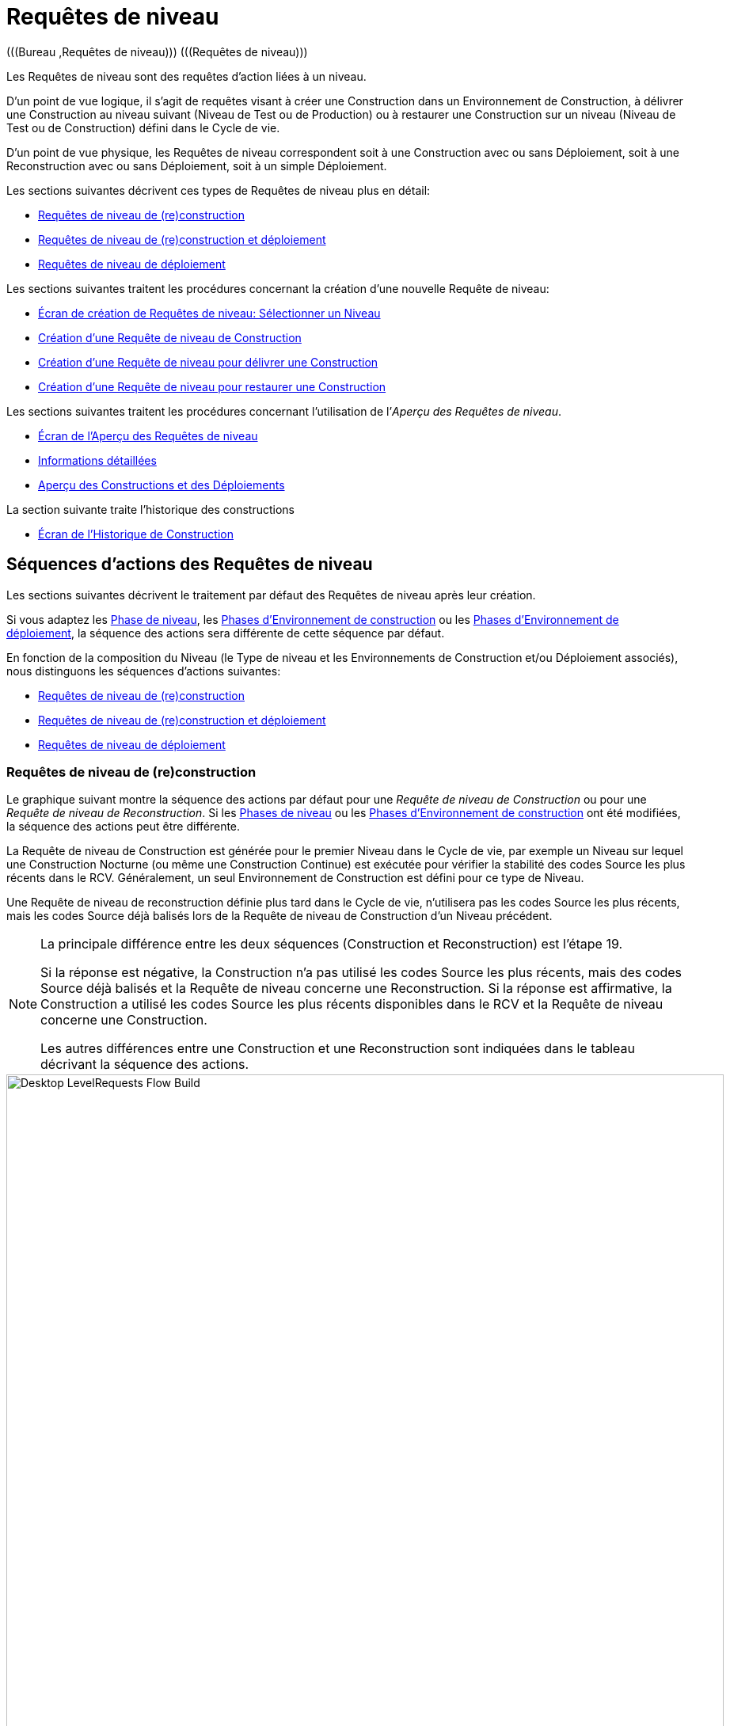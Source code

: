 // The imagesdir attribute is only needed to display images during offline editing. Antora neglects the attribute.
:imagesdir: ../images

[[_desktop_levelrequests]]
= Requêtes de niveau 
(((Bureau ,Requêtes de niveau)))  (((Requêtes de niveau))) 

Les Requêtes de niveau sont des requêtes d`'action liées à un niveau.

D`'un point de vue logique, il s`'agit de requêtes visant à créer une Construction dans un Environnement de Construction, à délivrer une Construction au niveau suivant (Niveau de Test ou de Production) ou à restaurer une Construction sur un niveau (Niveau de Test ou de Construction) défini dans le Cycle de vie.

D`'un point de vue physique, les Requêtes de niveau correspondent soit à une Construction avec ou sans Déploiement, soit à une Reconstruction avec ou sans Déploiement, soit à un simple Déploiement.

Les sections suivantes décrivent ces types de Requêtes de niveau plus en détail:

* <<Desktop_LevelRequests.adoc#_srebuildlr,Requêtes de niveau de (re)construction>>
* <<Desktop_LevelRequests.adoc#_srebuildanddeploylr,Requêtes de niveau de (re)construction et déploiement>>
* <<Desktop_LevelRequests.adoc#_sdeploylr,Requêtes de niveau de déploiement>>


Les sections suivantes traitent les procédures concernant la création d`'une nouvelle Requête de niveau:

* <<Desktop_LevelRequests.adoc#_desktop_lr_createlevelrequest_selectlevel,Écran de création de Requêtes de niveau: Sélectionner un Niveau>>
* <<Desktop_LevelRequests.adoc#_desktop_lr_createlevelrequest_build,Création d`'une Requête de niveau de Construction>>
* <<Desktop_LevelRequests.adoc#_desktop_lr_createlevelrequest_deliver,Création d`'une Requête de niveau pour délivrer une Construction>>
* <<Desktop_LevelRequests.adoc#_desktop_lr_createlevelrequest_rollback,Création d`'une Requête de niveau pour restaurer une Construction>>


Les sections suivantes traitent les procédures concernant l`'utilisation de l`'__Aperçu des Requêtes de niveau__.

* <<Desktop_LevelRequests.adoc#_desktop_lr_overviewscreen,Écran de l`'Aperçu des Requêtes de niveau>>
* <<Desktop_LevelRequests.adoc#_dekstop_lr_detailedoverview,Informations détaillées>>
* <<Desktop_LevelRequests.adoc#_desktop_lr_buildsdeploysoverview,Aperçu des Constructions et des Déploiements>>


La section suivante traite l`'historique des constructions

* <<Desktop_LevelRequests.adoc#_desktop_lr_buildhistory,Écran de l'Historique de Construction>>


[[_desktop_lr_actionflows]]
== Séquences d`'actions des Requêtes de niveau

Les sections suivantes décrivent le traitement par défaut des Requêtes de niveau après leur création.

Si vous adaptez les <<ProjAdm_Levels.adoc#_plevelenvmgt_editlevelphases,Phase de niveau>>, les <<ProjAdm_BuildEnv.adoc#_projadm_buildenv_phases,Phases d`'Environnement de construction>> ou les <<ProjAdm_DeployEnv.adoc#_projadm_deplanv_phases,Phases d`'Environnement de déploiement>>, la séquence des actions sera différente de cette séquence par défaut.

En fonction de la composition du Niveau (le Type de niveau et les Environnements de Construction et/ou Déploiement associés), nous distinguons les séquences d`'actions suivantes:

* <<Desktop_LevelRequests.adoc#_srebuildlr,Requêtes de niveau de (re)construction>>
* <<Desktop_LevelRequests.adoc#_srebuildanddeploylr,Requêtes de niveau de (re)construction et déploiement>>
* <<Desktop_LevelRequests.adoc#_sdeploylr,Requêtes de niveau de déploiement>>


[[_srebuildlr]]
=== Requêtes de niveau de (re)construction 
(((Requêtes de niveau ,Requêtes de niveau de construction)))  (((Requêtes de niveau ,Requêtes de niveau de reconstruction))) 

Le graphique suivant montre la séquence des actions par défaut pour une _Requête de niveau de Construction_ ou pour une __Requête de niveau de Reconstruction__.
Si les <<ProjAdm_Levels.adoc#_levelenvmgt_levelphases,Phases de niveau>> ou les <<ProjAdm_BuildEnv.adoc#_projadm_buildenv_phases,Phases d`'Environnement de construction>> ont été modifiées, la séquence des actions peut être différente.

La Requête de niveau de Construction est générée pour le premier Niveau dans le Cycle de vie, par exemple un Niveau sur lequel une Construction Nocturne (ou même une Construction Continue) est exécutée pour vérifier la stabilité des codes Source les plus récents dans le RCV.
Généralement, un seul Environnement de Construction est défini pour ce type de Niveau.

Une Requête de niveau de reconstruction définie plus tard dans le Cycle de vie, n`'utilisera pas les codes Source les plus récents, mais les codes Source déjà balisés lors de la Requête de niveau de Construction d`'un Niveau précédent.

[NOTE]
====
La principale différence entre les deux séquences (Construction et Reconstruction) est l`'étape 19. 

Si la réponse est négative, la Construction n`'a pas utilisé les codes Source les plus récents, mais des codes Source déjà balisés et la Requête de niveau concerne une Reconstruction.
Si la réponse est affirmative, la Construction a utilisé les codes Source les plus récents disponibles dans le RCV et la Requête de niveau concerne une Construction. 

Les autres différences entre une Construction et une Reconstruction sont indiquées dans le tableau décrivant la séquence des actions.
====


image::Desktop-LevelRequests-Flow-Build.png[,906,1108] 


[cols="1,5", frame="topbot", options="header"]
|===
| Étape
| Description

|1.
|Une Requête de niveau est créée soit manuellement par l`'Utilisateur (via l`'<<Desktop_LevelRequests.adoc#_desktop_lr_createlevelrequest_selectlevel,Interface Web>> ou via la <<CommandLine.adoc#_comandlineinterface,Ligne de commande>>) ou un outil client utilisant le REST API ou automatiquement par le Programmateur.

Une Requête de niveau de Construction passe directement à l`'étape 5; une Requête de niveau de reconstruction peut sauter les étapes 2, 3 et/ou 4.

|2.
|Le processus Moniteur sur le serveur IKAN ALM détecte la Requête de niveau créée et envoie les Pré- et les Post-notifications nécessaires.

Cette étape est optionnelle dans le cas d`'une Reconstruction vu qu`'il n`'y a pas de Pré- ni de Post-notifications sur un Niveau de construction.

Si nécessaire, les Groupes de Pré- et de Post-notifications sont définis dans l`'écran __Modifier un niveau__. <<ProjAdm_Levels.adoc#_plevelenvmgt_editlevel,Modifier les Paramètres de niveau>>

|3.
|Le Moniteur génère les Pré- et les Post-approbations nécessaires.

Cette étape est optionnelle dans le cas d`'une Reconstruction vu qu`'il n`'y a pas de Pré- ni Post-approbations pour un Niveau de construction.

Si nécessaire, les Groupes de Pré- et de Post-approbations sont définis dans l`'écran __Modifier un niveau__. <<ProjAdm_Levels.adoc#_plevelenvmgt_editlevel,Modifier les Paramètres de niveau>>

|4.
|Dès qu`'une des Approbations est <<Desktop_Approvals.adoc#_desktop_outstandingapprovalsreject,rejetée>>, le Moniteur établit le statut de la Requête de niveau à __Rejeté__ et la séquence d`'actions se termine.

Cette étape est optionnelle dans le cas d`'une Reconstruction.

|5.
|Si toutes les Approbations d`'une Reconstruction pour laquelle des Pré- et des Post-Approbations ont été définies sont <<Desktop_Approvals.adoc#_desktop_outstandingapprovalsapprove,accordées ou refusées>>, et si la date et l`'heure d`'exécution sont atteintes, le Moniteur établit le statut de la Requête de niveau à __exécution__ et récupère le code Source du RCV et le met dans un sous-répertoire de l`'Emplacement des Copies de travail sur le serveur IKAN ALM.

Cet emplacement est défini dans l`'écran des <<GlobAdm_System.adoc#_globadm_system_settings,Paramètres du système>>.

Si la Branche dans laquelle la Construction est exécutée est le Parent d`'une ou plusieurs Branches dépendantes, les codes Sources ou le résultat de construction (suivant le type de dépendance) de ces Branches dépendantes seront également récupérés du RCV, ou des Archives de Construction, dans l`'Emplacement des Copies de travail.

|6.
|Si le processus de Récupération échoue, le Moniteur établit le statut de construction de toutes les Constructions liées à la Requête de niveau à _Annulé_ et le statut de la Requête de niveau à __Échoué__.
Puis la séquence d`'actions se termine.

|7.
|Si le processus de Récupération réussit, le Moniteur établit le statut de construction de toutes les Constructions liées à la Requête de niveau à __Prêt__.
Vu qu`'une Requête de niveau de (Re)construction peut avoir plus d`'une Construction, les étapes 8 jusqu'à 18 seront réalisées pour chaque Construction liée à la Requête de niveau.

|8.
|Dès que le statut de construction est mis à __Prêt__, l`'Agent de Construction sur la Machine ou les Machines où la Construction doit être créée, détecte ce statut et copie le code Source à partir de l`'Emplacement des Copies de travail sur le Serveur IKAN ALM vers l`'emplacement Source de l`'Environnement de construction défini sur cette Machine et pour ce Niveau de construction.

L`'action de transfert utilisée (local FileCopy, remote FileCopy, SecureCopy ou FTP) dépend du type de Transporteur lié à la Machine sur laquelle l`'Environnement de construction est défini.
Consultez la section <<ProjAdm_BuildEnv.adoc#_projadm_buildenvironments,Environnements de construction>> pour plus d`'informations.

Si ce processus échoue, les étapes 9 et 10 sont réalisées.

Si ce processus réussit, l`'étape 11 est réalisée.

|9.
|L`'Agent de construction établit le statut de construction à __Erreur__.

|10.
|Si le Moniteur détecte que le statut de construction est mis à __Échoué__, il établit le statut de la Requête de niveau également à __Échoué__.
Puis la séquence d`'actions se termine.

|11.
|Si le transfert du code Source réussit, l`'Agent de construction vérifie le script de construction.
Ce processus comprend deux phases:

__Dans la première phase__, l`'Agent de construction détermine le script de construction à utiliser.
Si un script de construction spécifique a été défini pour l`'<<ProjAdm_BuildEnv.adoc#_projadm_buildenvironments,Environnements de construction>>, l`'Agent de construction suppose qu`'il doit localiser et utiliser ce script de construction.
Si aucun script de construction n`'a été spécifié pour l`'Environnement de construction, l`'Agent suppose qu`'il doit localiser et utiliser le script de construction défini dans les <<ProjAdm_Projects.adoc#_projadm_projects,Paramètres du Projet>>.
Si là non plus aucun script n`'a été spécifié, le processus de vérification du script de construction échoue et les étapes 9 et 10 sont réalisées.

__Dans la seconde phase__, l`'Agent de construction essaie de localiser le script de construction qu`'il a déterminé devoir utiliser durant la première phase.
D`'abord, l`'Agent de construction cherche les codes Source contrôlés disponibles dans l`'emplacement Source de l`'Environnement de construction.
Si le script de construction est trouvé, le processus de vérification du script de construction réussit et l`'étape 12 sera exécutée.
Si le script de construction n`'est pas trouvé dans les codes Source contrôlés disponibles, l`'Agent de construction recherche l`'emplacement IKAN ALM par défaut du script comme défini dans les <<GlobAdm_System.adoc#_globadm_system_settings,Paramètres Système>>.

Si le script de construction est trouvé, il sera transféré vers l`'emplacement Source de l`'Environnement de construction défini sur cette Machine et pour ce Niveau de construction.
Le mécanisme de transfert utilisé sera le même que celui utilisé pour le code Source.
Le processus de vérification du script de construction réussit et l`'étape 12 est réalisée.

Si le script de construction n`'est pas non plus trouvé dans cet emplacement, ou si le processus de transfert de l`'emplacement IKAN ALM de script ne réussit pas, l`'action de vérification du script de construction échoue et les étapes 9 et 10 sont réalisées.

|12.
|Si le processus de vérification du script de construction réussit, l`'Agent de Construction l`'exécute.

D`'abord, le script de construction est alimenté avec les Paramètres suivants: l`'emplacement du script de construction, l`'emplacement de la Source, l`'emplacement de la Cible, les Paramètres IKAN ALM standard et les Paramètres de construction définis par l`'utilisateur.

Puis, l`'Outil de construction défini pour l`'Environnement de construction (Ant, Gradle, NAnt ou Maven2) génère les objets de la Construction (par exemple, les fichiers exécutables, les librairies, ...). Le script de construction devrait également comprendre un mécanisme de copie qui transférera au minimum un objet de construction vers l`'emplacement Cible de l`'Environnement de construction.
Seuls les objets de la Construction dans l`'emplacement Cible seront disponibles si le résultat de construction doit être déployé plus tard.

Si cette opération échoue, les étapes 9 et 10 sont réalisées.

Si cette opération réussit, l`'étape 13 est réalisée.

|13.
|Si l`'exécution du script de construction réussit, l`'Agent de construction vérifie si le résultat de construction sera déployé sur des Niveaux plus loin dans le Cycle de vie.
C`'est le cas si un Environnement de déploiement d`'un tel Niveau est lié à un Environnement de construction sur lequel cette Construction est exécutée.
Si c`'est le cas, l`'Agent de construction essayera d`'ajouter le script de déploiement au résultat de construction.

Si un script de déploiement est disponible sur l`'emplacement Source de la Construction (récupéré du VCR en même temps que le code Source), ce script de déploiement est copié vers l`'emplacement Cible de construction.

Comme l`'échec de cette étape n`'est pas bloquant, l`'étape 14 est ensuite réalisée, que l`'opération soit réussie ou non.

|14.
|L`'Agent de Construction compresse les objets de la Construction de l`'emplacement Cible de construction.
Suivant le système d`'exploitation du Serveur IKAN ALM sur lequel se trouvent les Archives de Construction, un fichier _\*.zip_ ou _\*.tar.tgz_ sera créé.

Si cette opération échoue, les étapes 9 et 10 sont réalisées.

Si cette opération réussit, l`'étape 15 est réalisée.

|15.
|L`'Agent de Construction enregistre la Construction compressée dans les Archives de construction sur le serveur IKAN ALM.

L`'Emplacement des Archives de construction sur le serveur IKAN ALM est défini dans les <<GlobAdm_System.adoc#_globadm_system_settings,Paramètres Système>>.

L`'action de transfert utilisée (local FileCopy, remote FileCopy, SecureCopy ou FTP) dépend du type de Transporteur lié à la Machine sur laquelle l`'Environnement de Construction est défini.

Si cette opération échoue, les étapes 9 et 10 sont réalisées.

Si cette opération réussit, l`'étape 16 est réalisée.

|16.
|L`'Agent de construction libère l`'emplacement Source sur l`'Environnement de construction.
Cela signifie que tous les fichiers utilisés lors de la création du résultat de construction (les fichiers Source, le script de construction et, éventuellement, le script de déploiement) sont supprimés.

Si l`'option de _Débogage_ est activée pour un Environnement de construction, l`'action _Nettoyage Emplacement Source_ ne sera pas réalisée pour que l`'Utilisateur puisse utiliser les sources disponibles lors de l`'exécution manuelle du Script de Construction pour des raisons de test.

Comme l`'échec de cette étape n`'est pas bloquant, l`'étape 17 est ensuite réalisée, que l`'opération soit réussie ou non.

|17.
|L`'Agent de construction libère l`'emplacement Cible sur l`'Environnement de construction.

Cela signifie que tous les fichiers disponibles (les résultats de construction compressés et non-compressés, ainsi que le script de déploiement) sont supprimés.

Si l`'option de _Débogage_ est activée pour un Environnement de construction, l`'action _Nettoyage Emplacement Cible_ ne sera pas réalisée pour que l`'Utilisateur puisse inspecter le résultat de construction sur l`'Environnement de construction.

Comme l`'échec de cette étape n`'est pas bloquant, l`'étape 18 est ensuite réalisée, que l`'opération soit réussie ou non.

|18.
|L`'Agent de construction établit le statut de construction.

Si toutes les actions de l`'Agent de construction (les étapes 8, 11, 12, 13, 14, 15, 16 et 17) ont réussi, le statut de construction sera mis à __Réussi__.

Si les actions de l`'Agent de construction 13, 16 et/ou 17 ont échoué, le statut de construction sera mis à __Avertissement__.

(Si une autre action a échoué, le statut de construction est mis à _Échoué_ comme il est indiqué par les étapes 9 et 10).

|19.
|Le Moniteur vérifie si le statut de toutes les Constructions liées à la Requête de niveau a été mis à _Réussi_ ou __Avertissement__. 

Puis, il vérifie si la Construction est basée sur le dernier code disponible dans le RCV.
C`'est typiquement le cas pour un premier Niveau de construction du Cycle de vie d`'une Branche.
Dans ce cas-là, l`'étape 20 sera réalisée.

Si la Construction est générée sur du code déjà balisé, la Construction concerne probablement une __Reconstruction basée sur un code balisé__, générée sur l`'Environnement de construction appartenant à un Niveau de Test ou de Production.
Exception: la Construction sur un Niveau de construction d`'une Branche basée sur version: bien qu`'il ne s`'agisse pas d`'une Reconstruction, cette Construction sera toujours générée basée sur du code source balisé par l`'Utilisateur.
L`'étape 20 sera sautée et l`'étape 22 sera réalisée.

|20.
|Si la Construction a été générée basée sur le dernier code, le Moniteur balisera le code dans le RCV.

|21.
|Si processus de balisage du code échoue, le Moniteur établit le statut de la Requête de niveau à _Échoué_ et la séquence des actions se termine.

|22.
|Si le processus de balisage réussit ou s`'il a été ignoré parce que le code était déjà balisé, le Moniteur libère les sous-répertoires utilisés dans la copie de travail sur le serveur IKAN ALM.

Cela signifie que tous les fichiers récupérés depuis le RCV ou depuis les Archives de Construction sont supprimés.

Comme l`'échec de cette étape n`'est pas bloquant, l`'étape 23 est ensuite réalisée, que l`'opération soit réussie ou non.

|23.
a|Le Moniteur établit le statut final de la Requête de niveau:

* Le statut final de la Requête de niveau est mis à _Réussi_ si toutes les actions du Moniteur ont réussi et si le statut de construction est mis à __Réussi__.
* Le statut final de la Requête de niveau est mis à _Avertissement_ si le statut d`'au moins une action non-bloquante du Moniteur a été mis à _Erreur_ et/ou si le statut de la Construction a été mis à __Avertissement__.

|24.
|Les Notifications requises sont envoyées.

Tous les utilisateurs appartenant au _groupe d`'utilisateurs ayant des droits d`'accès d`'utilisateur_ ou au __groupe d`'utilisateurs ayant des droits d`'accès d`'Administrateur__, ainsi que les Utilisateurs __ayant des droits de requête sur le Niveau__, reçoivent les Notifications requises.
(Ces Groupes sont définis dans l`'écran des <<GlobAdm_Project.adoc#_globadm_project,Projets>>)

Le type de Notification (mail ou aucun) et les critères de Notification (le statut de la Requête de niveau étant RÉUSSI, ÉCHOUÉ, AVERTISSEMENT ou TOUJOURS) sont définis dans les sections <<ProjAdm_Levels.adoc#_plevelenvmgt_createlevel,Créer un niveau de construction>>, <<#_beifijci,Créer un Niveau de test ou de production>> ou <<ProjAdm_Levels.adoc#_plevelenvmgt_editlevel,Modifier les Paramètres de niveau>>.
|===

[[_srebuildanddeploylr]]
=== Requêtes de niveau de (re)construction et déploiement 
(((Requêtes de niveau ,Requêtes de niveau de construction et déploiement)))  (((Requêtes de niveau ,Requêtes de niveau de reconstruction et déploiement))) 

Le graphique suivant montre la séquence des actions par défaut pour une _Requête de niveau de Construction et Déploiement_ ou pour une __Requête de niveau de Reconstruction et Déploiement__.

La Requête de niveau de (re)construction et déploiement peut être générée sur n`'importe quel Niveau du Cycle de vie.
Par exemple: une Requête de niveau de construction et déploiement sur le (premier) Niveau de Construction ayant un Environnement de Déploiement pour le déploiement directe du résultat de construction du dernier code pour des raisons de tests d`'intégration, ou sur un Niveau de Test QA (Assurance Qualité) qui est similaire au Niveau de Production et sur lequel une Reconstruction est exécutée pour après pouvoir déployer le résultat de construction sur un Niveau de Production.

Si les <<ProjAdm_Levels.adoc#_plevelenvmgt_editlevelphases,Phases de niveau>>, les <<ProjAdm_BuildEnv.adoc#_projadm_buildenv_editphase,Phases d`'environnement de construction>> ou les <<ProjAdm_DeployEnv.adoc#_projadm_deployenv_phaseedit,Phases d`'environnement de déploiement>> ont été modifiées, la séquence des actions peut être différente.

[NOTE]
====
La principale différence entre les deux séquences (Construction et Reconstruction) est l`'étape 19. 

Si la réponse est négative, la Construction n`'a pas utilisé les codes Source les plus récents, mais des codes Source déjà balisés et la Requête de niveau concerne une Reconstruction.
Si la réponse est affirmative, la Construction a utilisé les codes Source les plus récents disponibles dans le RCV et la Requête de niveau concerne une Construction. 

Les autres différences entre une Construction et une Reconstruction sont indiquées dans le tableau décrivant la séquence des actions.
====


image::Desktop-LevelRequests-Flow-BuildAndDeploy.png[,907,1270] 


[cols="1,5", frame="topbot", options="header"]
|===
| Étape
| Description

|1.
|Une Requête de niveau est créée soit manuellement par l`'Utilisateur (via l`'<<Desktop_LevelRequests.adoc#_desktop_lr_createlevelrequest_selectlevel,Interface Web>> ou via la <<CommandLine.adoc#_pcommandline_clr_optionsparameters,Ligne de commande>>) ou un outil client utilisant le REST API ou automatiquement par le Programmateur.

Une Requête de niveau de Construction passe directement à l`'étape 5; une Requête de niveau de Reconstruction peut sauter les étapes 2, 3 et/ou 4.

|2.
|Le processus Moniteur sur le serveur IKAN ALM détecte la Requête de niveau créée et envoie les Pré- et les Post-notifications nécessaires.

Cette étape est optionnelle dans le cas d`'une Reconstruction vu qu`'il n`'y a pas de Pré- ni de Post-notifications sur un Niveau de Construction.

Si nécessaire, les Groupes de Pré- et de Post-notifications sont définis dans l`'écran __Modifier un niveau__. <<ProjAdm_Levels.adoc#_plevelenvmgt_editlevel,Modifier les paramètres d`'un niveau>>

|3.
|Le Moniteur génère les Pré- et les Post-approbations nécessaires.

Cette étape est optionnelle dans le cas d`'une Reconstruction vu qu`'il n`'y a pas de Pré- ni Post-approbations sur un Niveau de Construction.

Si nécessaire, les Groupes de Pré- et de Post-approbations sont définis dans l`'écran __Modifier un niveau__. <<ProjAdm_Levels.adoc#_plevelenvmgt_editlevel,Modifier les paramètres d`'un niveau>>

|4.
|Dès qu`'une des Approbations est <<Desktop_Approvals.adoc#_desktop_outstandingapprovalsreject,rejetée>>, le Moniteur établit le statut de la Requête de niveau à __Rejeté__ et la séquence d`'actions se termine.

Cette étape est optionnelle dans le cas d`'une Reconstruction.

|5.
|Si toutes les Approbations d`'une Reconstruction pour laquelle des Pré- et des Post-Approbations ont été définies sont <<Desktop_Approvals.adoc#_desktop_outstandingapprovalsapprove,accordées ou refusées>>, et si la date et l`'heure d`'exécution sont atteintes, le Moniteur établit le statut de la Requête de niveau à __Exécution__ et récupère le code Source du RCV et le met dans un sous-répertoire de l`'Emplacement des Copies de travail sur le serveur IKAN ALM.

Cet emplacement est défini dans les <<GlobAdm_System.adoc#_globadm_system_settings,Paramètres Système>>.

Si la Branche dans laquelle la Construction est exécutée est le Parent d`'une ou plusieurs Branches dépendantes, les codes Source ou le résultat de construction (suivant le type de dépendance) de ces branches dépendantes seront également récupérés du RCV, ou des Archives de Construction, dans l`'Emplacement des Copies de travail.

|6.
|Si le processus de Récupération échoue, le Moniteur établit le statut de construction et le statut de déploiement de toutes les Constructions et de tous les Déploiements liés à la Requête de niveau à _Annulé_ et le statut de la Requête de niveau à __Échoué__.
Puis la séquence d`'actions se termine.

|7.
|Si le processus de récupération réussit, le Moniteur établit le statut de Construction de toutes les Constructions liées à la Requête de niveau à __Prêt__.
Vu qu`'une Requête de niveau de (Re)Construction et déploiement peut avoir plus d`'une Construction, les étapes 8 jusque 18 seront réalisées pour chaque Construction liée à la Requête de niveau.

|8.
|Dès que le statut de Construction est mis à __Prêt__, l`'Agent de Construction sur la Machine ou les Machines où la Construction doit être créée, détecte ce statut et copie le code Source à partir de l`'Emplacement des Copies de travail sur le Serveur IKAN ALM vers l`'emplacement Source de l`'Environnement de Construction défini sur cette Machine et pour ce niveau de Construction.

L`'action de transfert utilisée (local FileCopy, remote FileCopy, SecureCopy ou FTP) dépend du type de Transporteur lié à la Machine sur laquelle l`'Environnement de Construction est défini.
Consultez la section <<ProjAdm_BuildEnv.adoc#_projadm_buildenvironments,Environnements de construction>> pour plus d`'informations.

Si ce processus échoue, les étapes 9 et 10 sont réalisées.

Si ce processus réussit, l`'étape 11 est réalisée.

|9.
|L`'Agent de Construction établit le statut de construction à __Erreur__.

|10.
|Si le Moniteur détecte que le statut de construction est positionné à __Échoué__, il positionne le statut de la Requête de niveau également à __Échoué__.
Puis, la séquence d`'actions se termine.

|11.
|Si le transfert du code Source réussit, l`'Agent de Construction vérifie le script de construction.
Ce processus comprend deux phases:

__Dans la première phase__, l`'Agent de Construction détermine le script de construction à utiliser.
Si un script de construction spécifique a été défini pour l`'<<ProjAdm_BuildEnv.adoc#_projadm_buildenvironments,Environnements de construction>>, l`'Agent de Construction suppose qu`'il doit localiser et utiliser ce script de construction.
Si aucun script de construction n`'a été spécifié pour l`'Environnement de Construction, l`'Agent suppose qu`'il doit localiser et utiliser le script de construction défini dans les <<ProjAdm_Projects.adoc#_projadmin_projectsoverview_editing,Paramètres du projet>>.
Si là non plus aucun script n`'a été spécifié, le processus de vérification du script de construction échoue et les étapes 9 et 10 sont exécutées.

__Dans la seconde phase__, l`'Agent de Construction essaie de localiser le script de construction qu`'il a déterminé devoir utiliser durant la première phase.
D`'abord, l`'Agent de Construction cherche les codes Source contrôlés disponibles dans l`'emplacement Source de l`'Environnement de Construction.
Si le script de construction est trouvé, le processus de vérification du script de construction réussit et l`'étape 12 sera exécutée.
Si le script de construction n`'est pas trouvé dans les codes Source contrôlés disponibles, l`'Agent de Construction recherche l`'emplacement IKAN ALM par défaut du script comme défini dans les <<GlobAdm_System.adoc#_globadm_system_settings,Paramètres Système>>.

Si le script de construction est trouvé, il sera transféré vers l`'emplacement Source de l`'Environnement de Construction défini sur cette Machine et pour ce Niveau de Construction.
Le mécanisme de transfert utilisé sera le même que celui utilisé pour le code Source.
Le processus de vérification du script de construction réussit et l`'étape 12 est réalisée.

Si le script de construction n`'est pas non plus trouvé dans cet emplacement, ou si le processus de transfert de l`'emplacement IKAN ALM de script ne réussit pas, l`'action de vérification du script de construction échoue et les étapes 9 et 10 sont réalisées.

|12.
|Si le processus de vérification du script de construction réussit, l`'Agent de Construction exécute le script de construction.

D`'abord, le script de construction est alimenté avec les Paramètres suivants: l`'emplacement du script de construction, l`'emplacement de la Source, l`'emplacement de la Cible, les Paramètres IKAN ALM standard et les Paramètres de construction définis par l`'utilisateur.

Puis, l`'Outil de Construction défini pour l`'Environnement de Construction (Ant, Gradle, NAnt ou Maven2) génère les objets de la Construction (par exemple, les fichiers exécutables, les librairies, 
 .). Le script de construction devrait également comprendre un mécanisme de copie qui transférera au minimum un objet de construction vers l`'emplacement Cible de l`'Environnement de Construction.
Seuls les objets de la Construction dans l`'emplacement Cible seront disponibles si le résultat de construction doit être déployé plus tard.

Si cette opération échoue, les étapes 9 et 10 sont réalisées.

Si cette opération réussit, l`'étape 13 est réalisée.

|13.
|Si l`'exécution du script de construction réussit, l`'Agent de Construction vérifie si le résultat de construction sera déployé dans ce Niveau (ce qui est probable car il s`'agit d`'une Requête de (Re)construction et déploiement) ou sur des Niveaux ultérieurs dans le Cycle de vie.
C`'est le cas si un Environnement de Déploiement de ce Niveau ou d`'un Niveau plus haut est lié à un Environnement de Construction sur lequel cette Construction est exécutée.
Si c`'est le cas, l`'Agent de Construction essayera d`'ajouter le script de déploiement au résultat de construction.

Si un script de déploiement est disponible à l`'emplacement Source de construction (récupéré du VCR en même temps que le code Source), ce script de déploiement est copié vers l`'emplacement Cible de construction.

Comme l`'échec de cette étape n`'est pas bloquant, l`'étape 14 est ensuite réalisée, que l`'opération soit réussie ou non.

|14.
|L`'Agent de Construction compresse les objets de la Construction à l`'emplacement Cible de construction.
Suivant le système d`'exploitation du Serveur IKAN ALM sur lequel se trouvent les Archives de Construction, un fichier _\*.zip_ ou _\*.tar.tgz_ sera créé.

Si cette opération échoue, les étapes 9 et 10 sont réalisées.

Si cette opération réussit, l`'étape 15 est réalisée.

|15.
|L`'Agent de Construction enregistre la Construction compressée dans les Archives de construction sur le serveur IKAN ALM.

L`'Emplacement des Archives de construction sur le serveur IKAN ALM est défini dans les <<GlobAdm_System.adoc#_globadm_system_settings,Paramètres système>>.

L`'action de transfert utilisée (local FileCopy, remote FileCopy, SecureCopy ou FTP) dépend du type de Transporteur lié à la Machine sur laquelle l`'Environnement de Construction est définie.

Si cette opération échoue, les étapes 9 et 10 sont réalisées.

Si cette opération réussit, l`'étape 16 est réalisée.

|16.
|L`'Agent de Construction libère l`'environnement Source du Niveau de Construction.
Cela signifie que tous les fichiers utilisés lors de la création du résultat de construction (les fichiers Source, le script de construction et, éventuellement, le script de déploiement) sont supprimés.

Si l`'option de _Débogage_ est activée pour un Environnement de Construction, l`'action _Nettoyage
Emplacement Source_ ne sera pas réalisée pour que l`'Utilisateur puisse utiliser les Sources disponibles lors de l`'exécution manuelle du Script de Construction pour des raisons de test.

Comme l`'échec de cette étape n`'est pas bloquant, l`'étape 17 est ensuite réalisée, que l`'opération soit réussie ou non.

|17.
|L`'Agent de Construction libère l`'emplacement Cible sur l`'Environnement de Construction.

Cela signifie que tous les fichiers disponibles (les résultats de construction compressés et non-compressés, ainsi que le script de déploiement) sont supprimés.

Si l`'option de _Débogage_ est activée pour un Environnement de Construction, l`'action _Nettoyage
Emplacement Cible_ ne sera pas réalisée pour que l`'Utilisateur puisse inspecter le résultat de construction sur l`'Environnement de Construction.

Comme l`'échec de cette étape n`'est pas bloquant, l`'étape 18 est ensuite réalisée, que l`'opération soit réussie ou non.

|18.
|L`'Agent de Construction établit le statut de construction.

Si toutes les actions de l`'Agent de Construction (les étapes 8, 11, 12, 13, 14, 15, 16 et 17) ont réussi, le statut de construction sera mis à __Réussi__.

Si les actions de l`'Agent de Construction 13, 16 et/ou 17 ont échoué, le statut de construction est mis à __Avertissement__.

(Si une autre action a échoué, le statut de construction est mis à _Échoué_ comme indiqué dans les étapes 9 et 10).

|19.
|Le Moniteur vérifie si le statut de toutes les Constructions liées à la Requête de niveau a été mis à _Réussi_ ou __Avertissement__. 

Puis, il vérifie si la Construction est basée sur le dernier code disponible dans le RCV.
C`'est typiquement le cas pour un premier Niveau de Construction du Cycle de vie d`'une Branche.
Dans ce cas-là, l`'étape 20 sera réalisée.

Si la Construction est générée sur du code déjà balisé, la Construction concerne probablement une __Reconstruction
basée sur un code balisé__, générée sur l`'Environnement de Construction appartenant à un Niveau de Test ou de Production.
Exception: la Construction sur un Niveau de Construction d`'une Branche basée sur version: bien qu`'il ne s`'agisse pas d`'une Reconstruction, cette Construction sera toujours générée basée sur du code Source balisé par l`'Utilisateur.
L`'étape 20 sera sautée et l`'étape 22 sera réalisée.

|20.
|Si la Construction a été générée basée sur le dernier code, le Moniteur balisera le code dans le RCV.

|21.
|Si le processus de balisage du code échoue, le Moniteur établit le statut de la Requête de niveau à _Erreur_ et la séquence des actions se termine.

|22.
|Si le processus de balisage du code réussit ou s`'il a été ignoré parce que le code était déjà balisé, le Moniteur libère les sous-répertoires utilisés de la copie de travail sur le serveur IKAN ALM.

Cela signifie que tous les fichiers récupérés depuis le RCV sont supprimés.

Comme l`'échec de cette étape n`'est pas bloquant, l`'étape 23 est ensuite réalisée, que l`'opération soit réussie ou non.

|23.
|Le Moniteur établit le statut de toutes les actions de déploiement à __Prêt__.

|24.
|L`'Agent de Déploiement sur la Machine ou les Machines sur lesquelles la Construction doit être déployée, détecte ce statut de déploiement.
Il transfère le fichier de construction compressé des Archives des constructions à l`'emplacement Source de l`'Environnement de Déploiement défini pour ce niveau.

L`'action de transfert utilisée (local FileCopy, remote FileCopy, SecureCopy ou FTP) dépend du type de Transporteur lié à la Machine sur laquelle l`'Environnement de Déploiement est défini.
Consultez la section <<ProjAdm_DeployEnv.adoc#_projadm_deployenvironments,Environnements de déploiement>> pour plus d`'informations.

Si ce processus échoue, les étapes 25 et 26 sont réalisées.

Si ce processus réussit, l`'étape 27 est réalisée.

|25.
|L`'Agent de Déploiement établit le statut de déploiement à __Erreur__.

|26.
|Dès que le Moniteur détecte un Déploiement ayant le statut __Erreur__, il établit le statut de la Requête de niveau à __Échoué__.
Puis la séquence des actions se termine.

|27.
|Si le processus de transfert de la Construction réussit, l`'Agent de Déploiement décompresse le fichier de construction (contenant le résultat d`'une action de construction précédente et le script de déploiement) dans l`'emplacement Source de l`'Environnement de Déploiement.
(Il s`'agit du même emplacement que celui où la Construction compressée était déjà transférée.)

Si ce processus échoue, les étapes 25 et 26 sont réalisées.

Si ce processus réussit, l`'étape 28 est réalisée.

|28.
|Si le processus de décompression de la Construction réussit, l`'Agent de Déploiement vérifie le script de déploiement.
Ce processus comprend deux phases:

__Dans la première phase__, l`'Agent de Déploiement détermine le script de déploiement à utiliser.
D`'abord, il vérifie si un script spécifique de déploiement a été défini pour cet Environnement de Déploiement (<<ProjAdm_DeployEnv.adoc#_projadm_deployenvironments,Environnements de déploiement>>). Dans ce cas, l`'Agent de Déploiement suppose qu`'il doit localiser et utiliser ce script de déploiement. 

Si aucun script de déploiement n`'a été spécifié, l`'Agent suppose qu`'il doit localiser et utiliser le script de déploiement défini dans l`'écran des <<ProjAdm_Projects.adoc#_projadm_projects,Paramètres du Projet>>.
Si là non plus aucun script de déploiement n`'a été spécifié, le processus de vérification du script de déploiement échoue et les étapes 25 et 26 sont réalisées.

__Dans la seconde phase__, l`'Agent de Déploiement essaie de localiser le script de déploiement qu`'il a déterminé devoir utiliser durant la première phase.
D`'abord, il cherche dans le résultat de construction décompressé disponible dans l`'emplacement Source de l`'Environnement de Déploiement (<<ProjAdm_DeployEnv.adoc#_projadm_deployenvironments,Environnements de déploiement>>). Si le script de déploiement est trouvé, le processus de vérification du script de déploiement réussit et l`'étape 29 sera réalisée.

Si le script de déploiement n`'est pas trouvé dans le résultat de construction décompressé, l`'Agent de Déploiement recherche dans l`'emplacement des scripts IKAN ALM par défaut comme défini dans les <<GlobAdm_System.adoc#_globadm_system_settings,Paramètres Système>>.

Si le script de déploiement est trouvé, il sera transféré vers l`'emplacement Source de l`'Environnement de Déploiement défini sur cette Machine et pour ce Niveau.
Le mécanisme de transfert utilisé sera le même qui celui utilisé pour le résultat de construction.
Le processus de vérification du script de déploiement réussit et l`'étape 29 est réalisée.

Si le script de déploiement n`'est pas non plus trouvé dans cet emplacement, ou si le processus de transfert de l`'emplacement IKAN ALM de script ne réussit pas, l`'action de vérification du script de déploiement échoue et les étapes 25 et 26 sont réalisées.

|29.
|Si le processus de vérification du script de déploiement réussit, l`'Agent de Déploiement exécute le script.

Le script de déploiement contient les Paramètres suivants: l`'emplacement Source, l`'emplacement Cible, les Paramètres IKAN ALM standard et les Paramètres de déploiement définis par l`'utilisateur.

L`'Outil de déploiement défini pour l`'Environnement de Déploiement (Ant, Gradle, NAnt ou Maven2) déploie la Construction sur l`'emplacement Cible.

Si cette opération échoue, les étapes 25 et 26 sont réalisées.

Si cette opération réussit, l`'étape 30 est réalisée.

|30.
|Si le Déploiement réussit, l`'Agent de Déploiement nettoie le résultat de construction sur l`'emplacement Source de déploiement défini pour ce niveau.

Si l`'option Débogage est activée pour un Environnement de Déploiement, l`'action _Nettoyage Construction_ ne sera pas réalisée pour que l`'Utilisateur puisse utiliser le résultat de construction disponible lors de l`'exécution manuelle du script de déploiement pour des raisons de test.

Comme l`'échec de cette étape n`'est pas bloquant, l`'étape 31 est ensuite réalisée, que l`'opération soit réussie ou non.

|31.
|L`'Agent de Déploiement établit le statut de déploiement.

Si toutes les actions de déploiement (étapes 24, 27, 28, 29 et 30) ont réussi, le statut de déploiement est mis à __Réussi__.

Si l`'étape 30 (Nettoyage construction) échoue, le statut de déploiement est mis à __Avertissement__.

(Si une autre étape échoue, le statut de déploiement est mis à __Erreur__, comme c`'est indiqué par les étapes 25 et 26).

|32.
a|Dès que le Moniteur détermine que toutes les actions de déploiement liées à la Requête de niveau ont le statut _Réussi_ ou __Avertissement__, il détermine le statut final de la Requête de niveau:

* Le statut final de la Requête de niveau est mis à _Réussi_ si toutes les actions du Moniteur ont réussi et si tant le statut de construction que le statut de déploiement ont été définis comme __Réussi__.
* Le statut final de la Requête de niveau est mis à _Avertissement_ si le statut d`'au moins une action non-bloquante du Moniteur a été défini comme _Erreur_ et/ou si le statut de la Construction et/ou le statut de déploiement a été défini comme __Avertissement__.

|33.
|Les Notifications requises sont envoyées.

Tous les utilisateurs appartenant au _groupe
d`'utilisateurs ayant des droits d`'accès d`'utilisateur_ ou au __groupe d`'utilisateurs ayant des droits d`'accès d`'Administrateur__, ainsi que les Utilisateurs __ayant des droits de requête
sur le Niveau__, reçoivent les Notifications requises.
(Ces Groupes sont définis dans l`'écran des <<GlobAdm_Project.adoc#_globadm_projectcreate,Projet>>)

Le type de Notification (mail ou aucun) et les critères de Notification (le statut de la Requête de niveau étant RÉUSSI, ÉCHOUÉ, AVERTISSEMENT ou TOUJOURS) sont définis dans les sections <<ProjAdm_Levels.adoc#_plevelenvmgt_createlevel,Créer un niveau de construction>>, <<#_beifijci,Créer un niveau de test ou de production>> ou <<ProjAdm_Levels.adoc#_plevelenvmgt_editlevel,Modifier les paramètres d`'un niveau>>.
|===

[[_sdeploylr]]
=== Requêtes de niveau de déploiement 
(((Requêtes de niveau ,Requêtes de niveau de déploiement))) 

Le graphique suivant montre la séquence des actions par défaut pour une __Requête de niveau de Déploiement__.

La Requête de niveau de Déploiement est toujours exécutée pour un Niveau défini après le Niveau de Construction dans un Cycle de vie.
Par exemple: un Niveau de Test de QA (Assurance Qualité) qui est très similaire au Niveau de Production, ou le Niveau de Production même.
Dans la plupart des cas, de tels Niveaux ont un ou plusieurs Environnement(s) de Déploiement et réutiliseront le résultat de construction généré sur des Niveaux lié à un Environnement de Construction défini plus tôt dans le Cycle de vie.

[NOTE]
====
La section suivante décrit le Flow des Actions par défaut. 

Si les <<ProjAdm_Levels.adoc#_plevelenvmgt_editlevelphases,Phases de niveau>> ou les <<ProjAdm_DeployEnv.adoc#_projadm_deployenv_phaseedit,Phases d'Environnement de déploiement>> ont été modifiées, la séquence des actions peut être différente.
====


image::Desktop-LevelRequests-Flow-Deploy.png[,906,1252] 

[cols="1,5", frame="topbot", options="header"]
|===
| Étape
| Description

|1.
|Une Requête de niveau est créée soit manuellement par l`'Utilisateur (via l`'<<Desktop_LevelRequests.adoc#_desktop_lr_createlevelrequest_selectlevel,Interface Web>> ou via la <<CommandLine.adoc#_pcommandline_clr_optionsparameters,Ligne de commande>>) ou un outil client utilisant le REST API ou automatiquement par le Programmateur.

|2.
|Le processus Moniteur sur le serveur IKAN ALM détecte la Requête de niveau créée et envoie les Pré- et les Post-notifications nécessaires.

Cette étape est optionnelle.
Si nécessaire, les Groupes de Pré- et de Post-notifications sont définis dans l`'écran __Modifier un Niveau__. <<ProjAdm_Levels.adoc#_plevelenvmgt_editlevel,Modifier les Paramètres d`'un niveau>>

|3.
|Le Moniteur génère les Pré- et les Post-approbations nécessaires.

Cette étape est optionnelle.
Si nécessaire, les Groupes de Pré- et de Post-approbations sont définis dans l`'écran __Aperçu de la séquence des Approbations du Niveau__. <<ProjAdm_Levels.adoc#_levelenvmgt_approvalsequence,Les Approbations>>

|4.
|Dès qu`'une des Approbations est <<Desktop_Approvals.adoc#_desktop_outstandingapprovalsreject,rejetée>>, le Moniteur établit le statut de la Requête de niveau à __Rejeté__ et la séquence d`'actions se termine.

|5.
|Si la Requête de niveau est <<Desktop_Approvals.adoc#_desktop_outstandingapprovalsapprove,approuvée>>, et si la date et l`'heure d`'exécution sont atteintes, le Moniteur établit le statut de la Requête de niveau à __Exécution__ et le statut de déploiement de tous les Déploiements liés à la Requête de niveau à __Prêt__.
Vu qu`'une Requête de niveau de Déploiement peut avoir plus d`'un Déploiement, les étapes 6 jusque 10 seront réalisées pour chaque Déploiement lié à la Requête de niveau

|6.
|Si le statut de déploiement est mis à __Réussi__, l`'Agent de Déploiement disponible sur la Machine ou les Machines où le Déploiement doit être créé, détecte ce statut et transfère le résultat de construction compressé à partir de l`'Emplacement des Copies de travail vers l`'emplacement Source de l`'Environnement de Déploiement défini pour cette Machine et pour ce Niveau.

L`'action de transfert utilisée (local FileCopy, remote FileCopy, SecureCopy ou FTP) dépend du type de Transporteur lié à la Machine sur laquelle l`'Environnement de Déploiement est défini.
Consultez la section <<ProjAdm_DeployEnv.adoc#_projadm_deployenvironments,Environnements de déploiement>> pour plus d`'informations.

Si ce processus échoue, les étapes 7 et 8 sont réalisées.

Si ce processus réussit, l`'étape 9 est réalisée.

|7.
|L`'Agent de Déploiement défini le statut de déploiement comme __Erreur__.

|8.
|Dès que le Moniteur détecte que le statut de déploiement est mis à __Échoué__, il établit le statut de la Requête de niveau à __Erreur__.
Puis la séquence d`'actions se termine.

|9.
|Si le transfert du résultat de construction réussit, l`'Agent de Déploiement décompresse le fichier de construction dans l`'emplacement Source de l`'Environnement de Déploiement.

(Il s`'agit de l`'emplacement où la Construction compressée était déjà transférée.)

Si ce processus échoue, les étapes 7 et 8 sont réalisées.

Si ce processus réussit, l`'étape 10 est réalisée.

|10.
|Si la décompression réussit, l`'Agent de Déploiement vérifie le Script de déploiement.
Ce processus comprend deux phases:

__Dans la première phase__, l`'Agent de Déploiement détermine le Script de déploiement à utiliser.
D`'abord, il vérifie si un Script de déploiement a été défini pour cet <<ProjAdm_DeployEnv.adoc#_projadm_deployenvironments,Environnements de déploiement>>.
Si cela est le cas, l`'Agent de Déploiement suppose qu`'il doit localiser et utiliser ce Script de déploiement.
Si aucun Script de déploiement n`'a été spécifié pour l`'Environnement de Déploiement, l`'Agent de Déploiement suppose qu`'il doit localiser et utiliser le Script de déploiement défini dans les <<ProjAdm_Projects.adoc#_projadmin_projectsoverview_editing,Paramètres d`'un Projet>>.

__Dans la seconde phase__, l`'Agent de Déploiement essaie de localiser le Script de déploiement qu`'il a déterminé devoir utiliser durant la première phase.
D`'abord, il cherche dans le résultat de construction décompressé disponible dans l`'emplacement Source de l`'Environnement de Déploiement.
Si le script de déploiement est trouvé, le processus de vérification du Script de déploiement réussit et l`'étape 11 sera réalisée.

Si le Script de déploiement n`'est pas trouvé dans le résultat de construction décompressé, l`'Agent de Déploiement recherche l`'emplacement IKAN ALM par défaut de Script comme défini dans les <<GlobAdm_System.adoc#_globadm_system_settings,Paramètres Système>>.

Si le Script de déploiement est trouvé, il sera transféré vers l`'emplacement Source de l`'Environnement de Déploiement défini sur cette Machine et pour ce Niveau.
Le mécanisme de transfert utilisé sera le même que celui utilisé pour le résultat de construction.
Le processus de vérification du Script de déploiement est exécuté et l`'étape 11 est réalisée.

Si le Script de déploiement n`'est pas non plus trouvé dans cet emplacement, ou si le processus de transfert de l`'emplacement IKAN ALM de Script ne réussit pas, l`'action de vérification du Script de déploiement échoue et les étapes 7 et 8 sont réalisées.

|11.
|Si la vérification du Script de déploiement réussit, l`'Agent de Déploiement exécute le Script de déploiement.

D`'abord, le Script de déploiement est alimenté avec les Paramètres suivants: l`'emplacement Source, l`'emplacement Cible, les Paramètres IKAN ALM standard et les Paramètres de déploiement définis par l`'utilisateur.

Puis, l`'Outil de Déploiement défini pour l`'Environnement de Déploiement (Ant, Gradle, NAnt ou Maven2) déploie la Construction sur l`'emplacement Cible.

Si cette opération échoue, les étapes 7 et 8 sont réalisées.

Si cette opération réussit, l`'étape 12 est réalisée.

|12.
|Si le Déploiement réussit, l`'Agent de Déploiement nettoie les fichiers de construction sur l`'emplacement Source de déploiement pour cette requête.

Si l`'option de _Débogage_ est activée pour un Environnement de Déploiement, l`'action de _Nettoyage du résultat de construction_ ne sera pas réalisée pour que l`'Utilisateur puisse utiliser le résultat de construction disponible lors de l`'exécution manuelle du Script de Déploiement pour des raisons de test.

Comme l`'échec de cette étape n`'est pas bloquant, l`'étape 13 est ensuite réalisée, que l`'opération soit réussie ou non.

|13.
|L`'Agent de Déploiement établit le statut de déploiement.

Si toutes les actions de l`'Agent de Déploiement (les étapes 6, 9, 10, 11 et 12) ont réussi, le statut de déploiement est mis à __Réussi__.

Si l`'action 12 échoue (Nettoyage construction), le statut de déploiement est mis à __Avertissement__.

(Si une autre action a échoué, le statut de déploiement est mis à __Échoué__, comme il est indiqué dans les étapes 7 et 8).

|14.
|Dès que le Moniteur sur le serveur IKAN ALM détecte un Déploiement ayant le statut _Réussi_ ou __Avertissement__, il établit le statut final de la Requête de niveau:

* Le statut final de la Requête de niveau est mis à _Réussi_ si toutes les actions du Moniteur ont réussi et si le statut de déploiement est mis à __Réussi__.
* Le statut final de la Requête de niveau est mis à _Avertissement_ si le statut du Déploiement est mis à __Avertissement__.

|15.
|Les Notifications requises sont envoyées.

Tous les utilisateurs appartenant au _groupe
d`'utilisateurs ayant des droits d`'accès d`'utilisateur_ ou au __groupe d`'utilisateurs ayant des droits d`'accès d`'Administrateur__, ainsi que les Utilisateurs __ayant des droits de requête sur le Niveau__, reçoivent les Notifications requises.
(Ces Groupes sont définis dans l`'écran des <<GlobAdm_Project.adoc#_globadm_projectcreate,Projets>>)

Le type de Notification (mail ou aucun) et les critères de Notification (le statut de la Requête de niveau étant RÉUSSI, ÉCHOUÉ, AVERTISSEMENT ou TOUJOURS) sont définis dans les sections <<ProjAdm_Levels.adoc#_plevelenvmgt_createlevel,Créer un Niveau de Construction>>, <<#_beifijci,Créer un Niveau de Test ou de Production>> ou <<ProjAdm_Levels.adoc#_plevelenvmgt_editlevel,Modifier les paramètres d`'un niveau>>.
|===

[[_desktop_lr_creatinglevelrequest]]
== Création de Requêtes de niveau 
(((Requêtes de niveau ,Créer))) 

Les sections suivantes traitent les procédures concernant la création d`'une nouvelle Requête de niveau:

* <<Desktop_LevelRequests.adoc#_desktop_lr_createlevelrequest_selectlevel,Écran de création de Requêtes de niveau: Sélectionner un Niveau>>
* <<Desktop_LevelRequests.adoc#_desktop_lr_createlevelrequest_build,Création d`'une Requête de niveau de Construction>>
* <<Desktop_LevelRequests.adoc#_desktop_lr_createlevelrequest_deliver,Création d`'une Requête de niveau pour délivrer une Construction>>
* <<Desktop_LevelRequests.adoc#_desktop_lr_createlevelrequest_rollback,Création d`'une Requête de niveau pour restaurer une Construction>>


[NOTE]
====

Si vous devez créer souvent des Requêtes de niveau pour des Niveaux spécifiques, vous pouvez les assigner à un de vos onglets de Bureau. 

Ainsi, vous pourrez facilement créer des Requêtes de niveau en cliquant directement sur l`'icône concernée.
====

[[_desktop_lr_createlevelrequest_selectlevel]]
=== Écran de création de Requêtes de niveau: Sélectionner un Niveau
(((Requêtes de niveau ,Créer ,Sélectionner un niveau))) 

. Dans le Menu Principal, sélectionnez __Requêtes de niveau > Créer une Requête de niveau__.
+
L'écran suivant s'affiche:
+
image::Desktop-LevelRequests-Create.png[,1405,665] 
+
. Définissez les critères de recherche dans le panneau __Rechercher les Branches__.
+
Les Requêtes de niveau sont toujours définies pour une Branche.
+
Si vous ne trouvez pas immédiatement la Branche requise dans l`'aperçu, vous pouvez définir des critères de recherche pour des Projets et/ou des Branches dans le panneau __Rechercher
les Branches__.
. Vérifiez l`'information dans l`'__Aperçu des Branches__ pour la Branche requise.
+
En dessous du panneau de recherche, un panneau d`'information est affiché pour les Branches et Niveaux correspondant aux critères de recherche définis.
Si aucun critère n`'a été défini, tous les Niveaux et Branches disponibles seront affichés.
+
Les informations suivantes sont listées pour chaque Niveau affiché:
+

[cols="1,2", frame="topbot", options="header"]
|===
| Champ
| Description

|Branche
a|Ce champ contient l`'identification de la Branche.

Ce nom est composé comme suit:

* Nom du Projet
* Type de la Branche: H (Head) pour une Branche principale ou B (Branch) pour une Branche secondaire
* Préfixe de la Branche, optionnellement suivi du Suffixe dans le cas d`'une Branche secondaire

Exemple: `Webpad H_1-0`

|Niveau
a|Ce champ contient le nom et type du Niveau.

Il y a trois types de Niveau:

* Construction
* Test
* Production

Voir les sections <<ProjAdm_Levels.adoc#_plevelenvmgt_createlevel,Créer un Niveau de Construction>> et <<#_beifijci,Créer un Niveau de Test ou de Production>>.

|Optionnel
a|Ce champ indique si le Niveau est optionnel ou non dans le Cycle de vie rattaché à la Branche.

* Si le niveau est optionnel, ce champ est coché en rouge.
* Si le niveau n`'est pas optionnel, le champ reste vide.

<<ProjAdm_LifeCycles.adoc#_plifecyclemgt_screen,Aperçu des Cycles de vie>>

|Verrouillé
a|Ce champ indique si le niveau est verrouillé ou non.

* Si le niveau est verrouillé, ce champ est coché en rouge.
* Si le niveau n`'est pas verrouillé, le champ reste vide.

Il n`'est pas possible d`'exécuter des Requêtes de niveau pour les niveaux verrouillés.
Vous pouvez déverrouiller des niveaux en auditant le Projet. 

|No Constr. actif
|Ce champ contient le numéro de la Construction active à ce niveau.

|Date Requête de niveau active
|Ce champ indique le moment, la date et l`'heure, auquel la dernière Requête de niveau réussie s`'est achevée à ce niveau.

|Plan horaire
|Ce champ n`'a d`'application que pour les niveaux de construction.

Ce champ contient la dénomination de l`'horaire associé à ce niveau.
L`'horaire définit la fréquence du processus de construction continue en un nombre de secondes, minutes et jours. 

Si aucun horaire n`'a été associé au niveau, ce champ reste vide.

|Début de la prochaine construction prévu le
|Si un horaire est associé à ce niveau, ce champ contient le moment, la date et l`'heure, auquel l`'exécution de la prochaine Requête de niveau est prévue à condition qu`'il y ait eu des changements dans le RCV rattaché.
|===
. Dans la colonne __Type Action__, cliquez sur l`'icône de création de requête appropriée. 
+
Les liens/icônes suivants peuvent être disponibles:
+

[cols="1,3", frame="topbot", options="header"]
|===
| Icône - Type de Requête de niveau
| Description

|image:icons/request.gif[,15,15]  Demander 

image:icons/requestPlus.gif[,15,15]  Forcer
|Cette icône permet de créer une Requête de niveau qui lancera une Construction.

Si aucun horaire n`'est défini pour le Niveau de Construction, la Construction sera __demandée__.

Si un horaire est défini pour le Niveau de Construction, et si l`'option permettant la Construction forcée est activée pour la Branche concernée, la Construction pourra être __forcée__.

<<Desktop_LevelRequests.adoc#_desktop_lr_createlevelrequest_build,Création d`'une Requête de Niveau de Construction>>

|image:icons/deliver.gif[,15,15]  Délivrer
|Cette icône permet de créer une Requête de niveau qui délivrera une Construction sur un Niveau de Test ou de Production sélectionné.

<<Desktop_LevelRequests.adoc#_desktop_lr_createlevelrequest_deliver,Création d`'une Requête de niveau pour délivrer une Construction>>

|image:icons/rollback.gif[,15,15]  Restaurer
|Cette icône permet de créer une Requête de niveau qui restaurera une version précédente de l`'application sur un Niveau de Test ou de Production sélectionné.

<<Desktop_LevelRequests.adoc#_desktop_lr_createlevelrequest_rollback,Création d`'une Requête de niveau pour restaurer une Construction>>
|===
+
Les messages suivants peuvent remplacer ou compléter les icônes de création de Requêtes de niveau:
+

[cols="1,1", frame="topbot", options="header"]
|===
| Message
| Description

|_Requête de niveau en attente pour ce Niveau et cette Branche_
|Ce message est affiché lorsqu`'une Requête de niveau s`'exécute ou lorsqu`'elle est en attente d`'Approbation.

Il faut attendre l`'achèvement de la Requête de niveau en cours avant de pouvoir définir une nouvelle Requête de niveau pour ce niveau.

|_Le Niveau est verrouillé_
|Il est impossible de définir des Requêtes de niveau pour des Niveaux verrouillés.

Vous (ou votre Chef de projet) devez auditer le projet afin de déverrouiller le Niveau (<<ProjAdm_AuditProjects.adoc#_projadm_auditingprojects,Auditer un projet>> avant que vous ne puissiez définir des requêtes pour ce niveau.

|_Vous ne pouvez pas définir de Requêtes de niveau_
|Si votre code Utilisateur ne dispose pas des droits d`'accès appropriés, vous ne pourrez pas définir des Requêtes de niveau.
Ceci est dû au fait que votre code Utilisateur n`'est pas membre du Groupe d`'utilisateurs Demandeur protégeant la création de Requêtes de niveau sur ce Niveau.

Vous devez soit vous connecter avec un Identifiant Utilisateur ayant le droit de lancer des Requêtes de niveau, soit demander à un gestionnaire global ou à un administrateur de projet d`'accorder ce droit à votre Identifiant Utilisateur.

|_Le Projet est verrouillé_
|Il est impossible de définir des Requêtes de niveau pour des Projets verrouillés.

Un Utilisateur ayant des droits d`'accès d`'Administrateur de Projet doit d`'abord déverrouiller le Projet en cliquant sur le lien _Déverrouiller_ sur l`'écran __Aperçu
des Projets__. 

|_La Branche est verrouillée_
|Il est impossible de définir des Requêtes de niveau pour des Branches verrouillées.

Un Utilisateur ayant des droits d`'accès d`'Administrateur de Projet doit d`'abord déverrouiller la Branche en sélectionnant _Déverrouiller_ sur l`'écran __Modifier la branche principale__. 

|_La Branche est figée_
|
Il est impossible de définir des Requêtes de niveau de construction pour des Projets figés.
Il reste toutefois possible de délivrer des Requêtes de niveau de Test et de Production.

Un Utilisateur ayant des droits d`'accès d`'Administrateur de Projet doit d`'abord défiger la Branche en sélectionnant un autre statut du menu déroulant _Statut_ sur l`'écran __Modifier
la branche principale__.

|_Le Niveau n`'a pas d`'Environnement de construction_
|Il est impossible de définir des Requêtes de niveau de construction pour un Niveau de construction sans Environnement de Construction.

Un Utilisateur ayant des droits d`'accès d`'Administrateur de Projet peut créer un Environnement de Construction pour ce Niveau.

|_Le Niveau n`'a pas d`'Environnement de construction ou de déploiement_
|Ce message indique que le Niveau de Test n`'est pas rattaché à un Environnement de Construction ou de Déploiement.

Il s`'agit d`'un avertissement indiquant qu`'il n`'y aura pas d`'action de déploiement lors de la création d`'une Requête de niveau pour délivrer ou restaurer ce Niveau.
Toutefois, de tels Niveaux disposent des mêmes options d`'Approbation et de Notification que les Niveaux rattachés à des Environnements.

|_Le Niveau n`'a pas d`'Environnement de déploiement_
|Ce message indique que le Niveau de Production n`'est pas rattaché à un Environnement de Déploiement.

Il s`'agit d`'un avertissement indiquant qu`'il n`'y aura pas d`'action de déploiement lors de la création d`'une Requête de niveau pour délivrer ou restaurer ce Niveau.
Toutefois, de tels Niveaux disposent des mêmes options d`'Approbation et de Notification que les Niveaux rattachés à des Environnements.

|_Les Constructions forcées ne sont pas autorisées._
|Il est impossible de définir manuellement une Requête de niveau de Construction si l'attribut _Construction forcée autorisée_ est établi à "Non". <<Desktop_LevelRequests.adoc#_desktop_lr_createlevelrequest_build,Création d`'une Requête de niveau de construction>>

|_Aucun Niveau n'est défini dans le Cycle de vie de cette Branche._
|Il est impossible de créer une Requête de niveau vu qu'aucun Niveau n'est associé au Cycle de vie de la Branche.
|===
+

[cols="1", frame="topbot"]
|===

a|_SUJETS APPARENTÉS_

* <<GlobAdm_UsersGroups.adoc#_globadm_usersgroups,Utilisateurs et Groupes d`'utilisateurs>>
* <<Desktop_PersonalSettings.adoc#_desktop_personalsettings,Paramètres personnels>>
* <<Desktop_ManageDesktop.adoc#_desktop_managedesktop,Administrer son bureau>>
* <<Desktop_Approvals.adoc#_desktop_outstandingapprovals,Approbations>>

|===

[[_desktop_lr_createlevelrequest_build]]
=== Création d`'une Requête de niveau de Construction 
(((Requêtes de niveau ,Construction demandée)))  (((Requêtes de niveau ,Construction forcée))) 

Les Requêtes de niveau sont créées en cliquant sur les icônes _Demander/Forcer_ (image:icons/request.gif[,15,15]  / image:icons/requestPlus.gif[,15,15] ).

Qu`'il s`'agisse d`'une Construction demandée ou forcée dépend de la manière dont la Construction a été définie.

[cols="1,2", frame="topbot", options="header"]
|===
| Type de Construction
| Description

|image:icons/request.gif[,15,15]  Construction Demandée 
|Si aucun horaire n`'est attaché au Niveau de Construction, les Constructions ne peuvent être générées que manuellement.
Il s`'agit de __Constructions demandées__.

|image:icons/requestPlus.gif[,15,15]  Construction Forcée 
|Si un processus de construction continue a été défini pour le Niveau de Construction à l`'aide d`'un plan horaire, et si l`'option permettant la Construction forcée est activée pour la Branche concernée, la Construction peut toujours être générée manuellement.
Dans ce cas-ci, il s`'agit d`'une __construction forcée__.
|===

. Dans le Menu Principal, sélectionnez __Requêtes de niveau > Créer une Requête de niveau__.
. Si le Niveau appartient à un Projet de type Paquets, vous devez d'abord sélectionner le Paquet requis.
+
image::Desktop-LevelRequests-SelectPackage.png[,795,198] 
+

[NOTE]
====
Si vous ajoutez le Paquet sélectionné à un onglet de Bureau, cette étape est évitée lors de la création d'une Requête de niveau. <<Desktop_ManageDesktop.adoc#_managedesktop_addingelements,Ajouter un élément à un onglet de bureau>>
====
. L`'écran _Créer des Requêtes de niveau_ s`'affiche.
+
image::Desktop-LevelRequests-Create-Build.png[,1074,630] 
+
Cet écran contient les sections suivantes:

* L'indication du statut
* Les liens de navigation et les liens pour montrer/masquer les panneaux d'information additionnelles. 
* Le panneau optionnel _Sélectionnez les Déploiements à exécuter_ devient disponible si plusieurs Environnements de Déploiement ont été définis pour le Niveau et si l'option _Rendre le Niveau Optionnel_ est activée pour le Niveau. Voir également la section <<ProjAdm_LifeCycles.adoc#_lifecyclemgt_enableoptionaldeploys,Activer ou désactiver l'option "Déploiements optionnels">>.
* Le panneau des Paramètres (uniquement disponible si des Paramètres sont associés aux Environnements ou Machines concernés.

. Vérifiez les informations fournies dans l'indication du statut et celles disponibles via les liens additionnels dans la partie supérieure de l'écran.
* L'indication du statut
+
L'indication du statut affiche le type de Requête de niveau de Construction (forcée ou demandée) et le symbole correspondant, suivi du contexte de la Requête de niveau (Nom du Projet/Identification de la Branche[/Nom du Paquet]/Nom du Niveau), la description du Projet et le numéro de la Construction active.
* Le lien _Précédent_
+
Cliquez ce lien pour retourner à la page __Créer
une Requête de niveau: Sélectionner un Niveau__, ou au Bureau, en fonction de l'endroit où vous avez lancé la Requête de niveau de Construction.
* Le lien _Montrer/Cacher les Infos additionnelles_
+
Cliquez ce lien pour afficher ou masquer les informations concernant le Projet, la Branche, [le Paquet,], le Niveau et le Référentiel de Contrôle de Version, ainsi que les informations concernant les Environnements reliés au Niveau de construction.
+
image::Desktop-LevelRequests-Create-Build_AddInfo.png[,1075,216] 
+
* Le lien _Montrer/ Cacher les Modifications_
+
Cliquez ce lien pour afficher ou masquer le panneau des __Modifications effectuées depuis la dernière Requête de niveau correctement exécutée__, affichant les fichiers ajoutés, supprimés et modifiés dans le RCV comparé à la dernière Requête de niveau réussie.
+
image::Desktop-LevelRequests-Create-Build_Modifs.png[,751,261] 

. Complétez les champs dans le panneau _Créer une Requête de niveau_ en-dessous.
+
Les champs suivants sont disponibles:
+

[cols="1,2", frame="topbot", options="header"]
|===
| Champ
| Description

|Description
|Saisissez dans ce champ une description pour la Requête de niveau ou sélectionnez-en une parmi les descriptions précédentes.

|Descriptions précédentes
|À partir de la liste déroulante, sélectionnez une des descriptions que vous avez saisies précédemment pour remplir automatiquement le champ __Description__.

|Numéro de construction
|Ce champ contient le premier numéro de construction séquentiel disponible pour ce Niveau.

Ce numéro est seulement indicatif, parce qu`'il est possible qu`'une autre Requête de niveau soit créée presque simultanément pour ce Niveau.
Dans ce cas, un numéro de construction supérieur sera assigné à cette requête.

|Balise RCV
|Ce champ contient la Balise RCV probablement associée à la Construction résultant de la Requête de niveau, en cas d`'exécution correcte.
Cette Balise correspond au modèle de balise défini pour la Branche principale ou la Branche secondaire.

Dans le cas exceptionnel où une autre Requête de niveau est créée presque simultanément pour ce niveau, la Balise effective contiendra un numéro de construction supérieur.

L`'Utilisateur pourra écraser ou modifier la Balise proposée afin d`'attribuer un point de repère spécifique à la Construction.
Par exemple, s`'il/elle suppose que la Construction suivra tout le trajet jusqu`'à la production, il pourrait ajouter le mot _PRODUCTION_ à la Balise.
Notez que la Balise RCV doit être unique pour la Branche et qu`'elle, suivant le type de RCV utilisé, ne peut contenir de blancs ni de caractères spéciaux.

_Note:_ Dans le cas de Constructions basées sur une version balisée, ce champ reste vide.
La balise doit être fournie par l'Utilisateur.
La balise doit correspondre à la balise définie par l'utilisateur dans la Branche principale ou la Branche secondaire du RCV.
Pour plus d`'informations, se référer à la section <<ProjAdm_ProjMgt_ProjectStream.adoc#_projadmin_projectstream_createbranch,Créer une Branche secondaire>>.
|===

. Si disponible, vérifiez et/ou modifiez la définition des Paramètres de Construction ou de Déploiement dans le panneau __Paramètres__.
+
Les Paramètres seront regroupés par Environnement relié au Niveau.
+
Un paramètre de construction/déploiement peut avoir les caractéristiques suivantes:

* Les _paramètres obligatoires_ seront toujours transférés dans le script de construction/déploiement lors de l`'exécution de la Requête de niveau. Les paramètres obligatoires ne disposent pas de case de sélection permettant leur activation ou désactivation.
* Les _paramètres non-obligatoires_ peuvent être transférés dans le script de construction/déploiement lors de l`'exécution de la Requête de niveau. Si vous voulez définir des paramètres non-obligatoires, cochez la case de sélection. Si vous ne voulez pas définir de paramètres non-obligatoires, décochez la case de sélection.
* Les _paramètres modifiables_ ont une valeur par défaut, mais vous pouvez modifier cette valeur lors de la création d`'une Requête de niveau.
* Les _paramètres non-modifiables_ ont une valeur fixe qui ne peut pas être modifiée lors de la création d`'une Requête de niveau. Utilisez le lien _Montrer les Paramètres non modifiables_ pour les afficher.
* Les _paramètres dynamiques_ disposent d`'une liste de valeurs permises. Vous pouvez sélectionner une des valeurs permises à partir du menu déroulant lors de la création de la Requête de niveau.
* Les _Paramètres sécurisés_ sont des paramètres non-modifiables dont la valeur est illisible pour tous les utilisateurs IKAN ALM.
+
Par défaut, les paramètres non-modifiables sont cachés.
Utilisez l'option (__Montrer les Paramètres non modifiables__ pour les afficher.
+

[NOTE]
====
Un Paramètre de machine peut avoir les mêmes caractéristiques et vaut pour tous les Environnements rattachés à cette Machine.
====

. Une fois tous les Paramètres vérifiés et définis, cliquez sur le bouton __Créer__.
+
L`'écran _Aperçu des Requêtes de niveau_ s`'affiche.
Il contient les informations concernant la nouvelle Requête de niveau (ainsi que celles concernant les Requêtes de niveau antérieures). Vous trouverez une description détaillée de cet écran dans la section <<Desktop_LevelRequests.adoc#_desktop_lr_overviewscreen,Écran de l`'Aperçu des Requêtes de niveau>>.

[[_desktop_lr_createlevelrequest_deliver]]
=== Création d`'une Requête de niveau pour délivrer une Construction 
(((Requêtes de niveau ,Délivrer une construction))) 

. Dans le Menu Principal, sélectionnez __Requêtes de niveau > Créer une Requête de niveau__.

. Cliquez sur l`'icône _Délivrer_ (image:icons/icon_deliverBuild.png[,15,15] ) pour délivrer la Construction au niveau de Test ou de Production.

. Si le Niveau appartient à un Projet de type Paquets, vous devez d'abord sélectionner le Paquet requis.
+
image::Desktop-LevelRequests-Deliver-SelectPackage.png[,778,201] 
+

[NOTE]
====
Si vous ajoutez le Paquet sélectionné à un onglet de Bureau, cette étape est évitée lors de la création d'une Requête de niveau. <<Desktop_ManageDesktop.adoc#_managedesktop_addingelements,Ajouter un élément à un onglet de Bureau>>
====

. L`'écran _Créer des Requêtes de niveau_ s`'affiche.
+
image::Desktop-LevelRequests-Create-Deliver.png[,1169,693] 
+
Cet écran contient les sections suivantes:

* L'indication du statut
* Les liens de navigation et les liens pour montrer/masquer les panneaux d'information supplémentaires. 
* Le panneau de _Création d`'une Requête de niveau_
* Le panneau optionnel _Sélectionnez les Déploiements à exécuter_ devient disponible si plusieurs Environnements de Déploiement ont été définis pour le Niveau et si l'option _Rendre le Niveau Optionnel_ est activée pour le Niveau. Voir également la section <<ProjAdm_LifeCycles.adoc#_lifecyclemgt_enableoptionaldeploys,Activer ou désactiver l'option "Déploiements optionnels">>.
* Le panneau des Paramètres (uniquement disponible si des Paramètres sont associés aux Environnements ou Machines concernés.

. Vérifiez les informations fournies dans l'indication du statut et celles disponibles via les liens additionnels dans la partie supérieure de l'écran.
+
Cet écran contient les sections suivantes:

* L'indication du statut
+
L'indication du statut affiche le type de Requête de niveau de Construction (forcée ou demandée) et le symbole correspondant, suivi du contexte de la Requête de niveau (Nom du Projet/Identification de la Branche[/Nom du Paquet]/Nom du Niveau), la description du Projet et le numéro de la Construction active.
* Le lien _Précédent_
+
Cliquez ce lien pour retourner à la page __Créer
une Requête de niveau: Sélectionner un Niveau__, ou au Bureau, en fonction de l'endroit où vous avez lancé la Requête de niveau de Construction.
* Le lien _Montrer/Cacher les Infos additionnelles_
+
Cliquez ce lien pour afficher ou masquer les informations concernant le Projet, la Branche, [le Paquet,], le Niveau et le Référentiel de Contrôle de Version, ainsi que les informations concernant les Environnements reliés au Niveau de construction.
+
image::Desktop-LevelRequests-Create-Deliver_AddInfo.png[,1073,350] 
+
. Complétez les champs dans le panneau _Créer une Requête de niveau_ en-dessous.
+
Les champs suivants sont disponibles:
+

[cols="1,2", frame="topbot", options="header"]
|===
| Champ
| Description

|Description
|Saisissez dans ce champ une description pour la Requête de niveau ou sélectionnez-en une parmi les descriptions précédentes.

|Descriptions précédentes
|À partir de la liste déroulante, sélectionnez une des descriptions que vous avez saisies précédemment pour remplir automatiquement le champ __Description__.

|Exécution demandée
a|Ne remplissez pas ce champ si la Requête de niveau doit être exécutée le plus tôt possible.

Si nécessaire, saisissez la date et l`'heure dans le format défini dans les Paramètres locaux de l`'utilisateur.

Vous pouvez cliquer sur l`'icône image:icons/calendar.gif[,18,19]  pour sélectionner la date d`'exécution.
L`'écran suivant s`'affiche:

image::Desktop-LevelRequests-Calendar.png[,236,163] 

Sélectionnez la date requise afin de la copier dans le champ __Exécution demandée__.

L`'heure d`'exécution sera mise à l`'heure actuelle.
Il est cependant toujours possible de changer l`'heure manuellement.

|Construction sélectionnée
|Sélectionnez la Construction à délivrer vers un Niveau de Test ou de Production.
La liste affiche toutes les Constructions liées au niveau précédent qui n`'ont pas encore été délivrées dans ce niveau et qui ont le même numéro de construction (re-délivrer) ou un numéro de construction plus élevé que la construction actuellement active.

Si le Niveau précédent dans le Cycle de vie est spécifié comme étant _optionnel_ (<<ProjAdm_LifeCycles.adoc#_plifecyclemgt_optionallevels,Rendre un Niveau optionnel ou obligatoire>>), la liste affichera les Constructions disponibles du niveau précédent AINSI QUE les Constructions du niveau avant lui.
La colonne __Disponible sur__ affiche le Niveau sur lequel réside la Construction disponible.

La Construction actuellement active dans un Niveau peut être re-délivrée.
Si une telle Construction existe, elle sera marquée en bleu.
Dans ce cas, le __Type d`'action de Requête__ sera "`Re-délivrer`".
|===

. Si disponible, sélectionnez les Déploiements à exécuter dans le panneau __Sélectionnez les Déploiements à exécuter__.

. Si disponible, vérifiez et/ou modifiez la définition des Paramètres de Construction et de Déploiement dans le panneau Paramètres.
+
Pour plus d`'informations sur les Paramètres disponibles, se référer à la section <<Desktop_LevelRequests.adoc#_desktop_lr_createlevelrequest_build,Création d`'une Requête de niveau de Construction>>.

. Une fois tous les Paramètres définis, cliquez sur le bouton __Créer__.
+
L`'écran _Aperçu des Requêtes de niveau_ s`'affiche.
Il contient les informations concernant la nouvelle Requête de niveau (ainsi que celles concernant les Requêtes de niveau antérieures). Vous trouverez une description détaillée de cet écran dans la section <<Desktop_LevelRequests.adoc#_desktop_lr_overviewscreen,Écran de l`'Aperçu des Requêtes de niveau>>.

[[_desktop_lr_createlevelrequest_rollback]]
=== Création d`'une Requête de niveau pour restaurer une Construction 
(((Requêtes de niveau ,Restaurer une construction))) 

. Dans le Menu Principal, sélectionnez __Requêtes de niveau > Créer une Requête de niveau__.

. Cliquez sur l`'icône _Restaurer_ (image:icons/rollback.gif[,15,15] ) pour restaurer la Construction précédente sur le Niveau de Test ou de Production sélectionné.

. Si le Niveau appartient à un Projet de type Paquets, vous devez d'abord sélectionner le Paquet requis.
+
image::Desktop-LevelRequests-Rollback-SelectPackage.png[,794,193] 
+

[NOTE]
====
Si vous ajoutez le Paquet sélectionné à un onglet de Bureau, cette étape est évitée lors de la création d'une Requête de niveau. <<Desktop_ManageDesktop.adoc#_managedesktop_addingelements,Ajouter un élément à un onglet de Bureau>>
====

. L'écran _Créer une Requête de niveau_ s'affiche. 
+
image::Desktop-LevelRequests-Create-Rollback.png[,1223,798] 
+
Dans cet écran, les sections suivantes sont disponibles:

* L'Indication du statut
* Les liens pour la navigation et pour montrer/cacher les panneaux contentant des informations supplémentaires 
* Le panneau _Créer une Requête de niveau_
* Le panneau optionnel _Sélectionnez les Déploiements à exécuter_ devient disponible si plusieurs Environnements de Déploiement ont été définis pour le Niveau et si l'option _Rendre le Niveau Optionnel_ est activée pour le Niveau. Voir également la section <<ProjAdm_LifeCycles.adoc#_lifecyclemgt_enableoptionaldeploys,Activer ou désactiver l'option "Déploiements optionnels">>.
* Le panneau des Paramètres (uniquement disponible si des Paramètres sont associés aux Environnements ou aux Machines impliqués)

. Vérifiez les informations affichées dans le panneau en haut de l`'écran.
+
Cet écran contient les sections suivantes:

* L'indication du statut
+
L'indication du statut affiche le type de Requête de niveau de Construction (forcée ou demandée) et le symbole correspondant, suivi du contexte de la Requête de niveau (Nom du Projet/Identification de la Branche[/Nom du Paquet]/Nom du Niveau), la description du Projet et le numéro de la Construction active.
* Le lien _Précédent_
+
Cliquez ce lien pour retourner à la page __Créer une Requête de niveau: Sélectionner un Niveau__, ou au Bureau, en fonction de l'endroit où vous avez lancé la Requête de niveau de Construction.
* Le lien _Montrer/Cacher les Infos additionnelles_
+
Cliquez ce lien pour afficher ou masquer les informations concernant le Projet, la Branche, [le Paquet,], le Niveau et le Référentiel de Contrôle de Version, ainsi que les informations concernant les Environnements reliés au Niveau de construction.
+
image::Desktop-LevelRequests-Create-Rollback_AddInfo.png[,1073,350] 

. Complétez les champs dans le panneau _Créer une Requête de niveau_ en-dessous.
+
Le panneau _Créer une Requête de niveau_ contient les champs suivants:
+

[cols="1,2", frame="topbot", options="header"]
|===
| Champ
| Description

|Description
|Saisissez dans ce champ une description pour la Requête de niveau ou sélectionnez-en une parmi les descriptions précédentes.

|Descriptions précédentes
|À partir de la liste déroulante, sélectionnez une des descriptions que vous avez saisies précédemment pour remplir automatiquement le champ __Description__.

|Exécution demandée
a|Ne remplissez pas ce champ si la Requête de niveau doit être exécutée le plus tôt possible.

Si nécessaire, saisissez la date et l`'heure pour la Requête de niveau dans le format défini dans les Paramètres locaux de l`'Utilisateur.

Vous pouvez cliquer sur l`'icône image:icons/calendar.gif[,18,19]  pour sélectionner la date d`'exécution.
L`'écran suivant s`'affiche:

image::Desktop-LevelRequests-Calendar.png[,236,163] 

Sélectionnez la date requise afin de la copier dans le champ __Exécution demandée__.

L`'heure d`'exécution sera mise à l`'heure actuelle.
Il est cependant toujours possible de changer l`'heure manuellement.

|Sélectionnez la construction à restaurer
|Sélectionnez la Construction à restaurer sur le Niveau de Test ou de Production.
La liste affiche toutes les Constructions précédentes liées au niveau qui ont déjà été délivrées dans ce niveau (sauf la Construction actuellement active sur ce Niveau).
|===

. Si disponible, sélectionnez les Déploiements à exécuter dans le panneau __Sélectionnez les Déploiements à exécuter__.

. Si disponible, vérifiez et/ou modifiez la définition des Paramètres de Construction et de Déploiement dans le panneau __Paramètres__.
+
Pour plus d`'informations concernant les paramètres disponibles, se référer à la section <<Desktop_LevelRequests.adoc#_desktop_lr_createlevelrequest_build,Création d`'une Requête de niveau de Construction>>.

 . Une fois tous les Paramètres définis, cliquez sur le bouton __Créer__.
+
L`'écran _Aperçu des Requêtes de niveau_ s`'affiche.
Il contient les informations concernant la nouvelle Requête de niveau (ainsi que celles concernant les Requêtes de niveau antérieures). Vous trouverez une description détaillée de cet écran dans la section <<Desktop_LevelRequests.adoc#_desktop_lr_overviewscreen,Écran de l`Aperçu des Requêtes de niveau>>.


[[_desktop_lr_overview]]
== Aperçu des Requêtes de niveau

Les sections suivantes traitent les procédures concernées lorsque vous consultez l`'aperçu des Requêtes de niveau.

* <<Desktop_LevelRequests.adoc#_desktop_lr_overviewscreen,Écran de l`'Aperçu des Requêtes de niveau>>
* <<Desktop_LevelRequests.adoc#_prssfeeds,La fonctionnalité RSS>>
* <<Desktop_LevelRequests.adoc#_desktop_lr_generatereport,Génération d`'un Rapport>>
* <<Desktop_LevelRequests.adoc#_dekstop_lr_detailedoverview,Informations détaillées>>

[[_desktop_lr_overviewscreen]]
=== Écran de l`'Aperçu des Requêtes de niveau 
(((Requêtes de niveau ,Aperçu ,Requêtes de niveau))) 

. Dans le Menu Principal, sélectionnez __Requêtes de niveau > Aperçu des Requêtes de niveau__.
+
L'écran suivant s'affiche:
+
image::Desktop-LevelRequests-Overview.png[,1226,706] 
+

[NOTE]
====
Si l`'option__ Actualisation automatique __est activée, l'écran _Aperçu des Constructions et des Déploiements_ sera actualisé en fonction du délai de rafraîchissement défini dans les Paramètres Système. <<UserInterface.adoc#_desktop_autorefresh,Actualisation automatique>>
====

. Utilisez les critères de recherche dans le panneau de __Recherche __pour n'afficher que les Requêtes de niveau qui vous intéressent.
+
image::Desktop-LevelRequests-SearchPanel.png[,1226,329] 
+
Les options suivantes sont disponibles:

* Générer le Rapport: utilisez cette option pour générer un Rapport pour les Requêtes de niveau spécifiées. Ce Rapport peut être exporté en format PDF, CSV, RTF ou XLS.
* Rechercher: en principe, il n'est pas nécessaire de cliquer sur l'option __Rechercher__. Les résultats dans l'aperçu seront automatiquement synchronisés en fonction des critères de recherche sélectionnés.
* Réinitialiser la recherche: utilisez cette option pour supprimer tous les critères de recherche et pour afficher la liste de tous les éléments. 
* Sélectionnez un Filtre existant à partir de la liste déroulante.
* Sauvegarder le Filtre: utilisez cette option pour sauvegarder les critères de recherche actuels pour une utilisation ultérieure.

+
Pour plus d'informations concernant l'utilisation des panneaux de recherche et des Filtres, se référer aux sections <<UserInterface.adoc#_babcjedaj8,Les panneaux de recherche>> et <<Desktop_PersonalSettings.adoc#_desktop_searchfilters,Définir des Filtres de recherche>>.

. Cliquez une nouvelle fois sur le bouton _Rechercher_ si vous voulez vérifier le changement de statut des Requêtes de niveau nouvelles ou existantes.
+

[NOTE]
====
Si l'option _Actualisation automatique_ est activée, l'__Aperçu des Requêtes de niveau__ sera réinitialisé suivant l'intervalle spécifié dans le champ "Intervalle d'actualisation automatique" dans les Paramètres système. <<UserInterface.adoc#_desktop_autorefresh,Actualisation automatique>>
====

. Cliquez sur le lien _Générer le rapport_ pour générer le Rapport de l`'Aperçu des Requêtes de niveau.
+
Voir la section <<Desktop_LevelRequests.adoc#_desktop_lr_generatereport,Génération d`'un Rapport>> pour plus de détails sur l`'aperçu d`'un Rapport de Requêtes de niveau.

. Vérifiez les champs d`'information de la Requête de niveau concernée.
+

[NOTE]
====
Les colonnes marquées de l`'icône image:icons/icon_sort.png[,15,15]  peuvent être rangées par ordre alphabétique (ascendant ou descendant). 
====
+
Les champs d`'informations suivants sont disponibles:
+

[cols="1,3", frame="topbot", options="header"]
|===
| Champs
| Description

|OID
|Ce champ contient l`'OID (Identifiant de l`'Objet) de la Requête de niveau.
Il s`'agit d`'un numéro séquentiel unique assigné à chaque Requête de niveau lors de sa création.

Les OID des Requêtes de niveau sont présentés comme des liens.
Cliquez sur un des liens pour afficher les détails de la Requête de niveau concernée.

Pour plus d'informations, se référer à la section expliquant le contenu de l'onglet <<Desktop_LevelRequests.adoc#_desktop_lr_summary,Résumé>> de l'écran __Informations détaillées__. 

|Branche
a|Ce champ contient l`'identification de la Branche.

Ce nom est composé comme suit:

* Nom du Projet
* Type de la Branche: H (Head) pour une Branche principale ou B (Branch) pour une Branche secondaire
* Préfixe de la Branche, optionnellement suivi du Suffixe dans le cas d`'une Branche secondaire

Exemple: `Webpad H_1-0`

|Nom de Niveau
|Ce champ contient la dénomination du niveau concerné pour la Requête de niveau.

|Type de Niveau
|Ce champ contient le Type de Niveau concerné pour la Requête de niveau (Construction, Test ou Production).

|Type Action
a|Ce champ contient le Type d`'action de la Requête de niveau.

Les types suivants sont disponibles:

* image:icons/icon_buildInitiatedByScheduler.png[,15,15] _Planifiée_
* image:icons/requestPlus.gif[,15,15] _Manuelle_
* image:icons/request.gif[,15,15] _Demandée_
* image:icons/icon_deliverBuild.png[,15,15] _Délivrer_
* image:icons/icon_redeliverBuild.png[,15,15] _Re-délivrer_
* image:icons/rollback.gif[,15,15] _Restaurer_

Voir la section <<Desktop_LevelRequests.adoc#_desktop_lr_creatinglevelrequest,Création de Requêtes de niveau>> pour la description de ces actions de Requête de niveau.
La Construction initiée par l`'Outil de planification est comparable au type d`'action d`'une Requête de Construction pour une Requête de niveau, mais celle-ci est démarrée automatiquement.

|Utilisateur
|Ce champ contient l`'Identifiant Utilisateur ayant créé la Requête de niveau.

Pour les Requêtes de niveau planifiées, ce champ reste vide.

|Statut
a|Ce champ indique le statut de la Requête de niveau.

Les icônes de statut suivantes sont disponibles:

* image:icons/succes.gif[,15,15]  (Réussie): la Requête de niveau a été exécutée correctement.
* image:icons/warning.gif[,15,15]  (Avertissement): la Requête de niveau a réussi, mais au moins une Phase de niveau, de Construction ou de Déploiement non-critique a échoué. Par exemple: pour des raisons de débogage.
* image:icons/fail.gif[,15,15]  (Échouée): l`'exécution de la Requête de niveau dans son ensemble a échoué. Cet échec est dû à l`'échec d`'au moins une Phase de niveau, de Construction ou de Déploiement critique.
* image:icons/run.gif[,15,15]  (Exécution): la Requête de niveau s`'exécute en ce moment.
* image:icons/run.gif[,15,15]  (Interruption): La Requête de niveau s`'interrompt en ce moment.
* image:icons/waiting_datetime.gif[,15,15]  (En attente de l`'heure d`'exécution): la date ou l`'heure d`'exécution demandée se situe encore dans l`'avenir, ou l`'exécution de la Requête de niveau attend d`'être détectée par le processus Moniteur.
* image:icons/waiting_approval.gif[,15,15]  (En attente d`'approbation): la Requête de niveau attend sa Pré-approbation et/ou sa Post-approbation.
* image:icons/reject.gif[,15,15]  (Rejetée): une des Approbations associées à la Requête de niveau a été rejetée. La Requête de niveau ne sera jamais exécutée.
* image:icons/cancelled.gif[,15,15]  (Annulée): la Requête de niveau a été annulée avant son exécution. Elle ne sera jamais exécutée.
* image:icons/aborted.gif[,15,15]  (Interrompue): la Requête de niveau a été interrompue lors de l`'exécution. Les résultats (comme par exemple, le résultat de construction) qui étaient déjà disponibles au moment de l`'interruption sont supprimés et ne peuvent plus être utilisés.

|No Constr.
|Ce champ contient le numéro de Construction de la Requête de niveau.
Utilisez ce lien pour accéder à l`'écran __Aperçu détaillé de la Requête de niveau__. <<Desktop_LevelRequests.adoc#_desktop_lr_buildhistory,Écran de l'Historique de Construction>>

|Balise RCV
|Ce champ contient la Balise RCV de la Requête de niveau.
Cette Balise crée le lien entre la Construction et son code Source dans le RCV.

En principe, le format de la Balise RCV correspond au modèle de balise défini pour la Branche. 

Cependant, l`'Utilisateur peut écraser la Balise RCV par défaut lors de la création de la Requête de niveau (il y est même obligé pour une Requête de niveau de Construction dans une Branche basée sur une version balisée.
Par conséquent, le format de la Balise peut être complètement différent.

La balise RCV de la Requête de niveau est présentée comme un lien vers l'onglet _Sources_ de l'écran __Informations détaillées__.
Pour plus d`'informations, se référer à la section <<Desktop_LevelRequests.adoc#_desktop_lr_sources,Sources>>.

|Démarrée le
|Ce champ indique le moment, la date et l`'heure, auquel l`'exécution de la Requête de niveau a commencé.

|Durée
|Ce champ indique la durée totale de l`'exécution de la Requête de niveau.
|===

. Vérifiez les détails d`'une Requête de niveau spécifique.
+
Cliquez sur le lien OID devant la Requête de niveau requise.
+
Pour plus d`'informations, se référer à la section <<Desktop_LevelRequests.adoc#_dekstop_lr_detailedoverview,Informations détaillées>>.

[[_prssfeeds]]
=== La fonctionnalité RSS 
(((Fonctionnalité RSS))) 

Si l`'Administrateur global d`'IKAN ALM a activé les flux RSS dans les Paramètres Système, le bouton RSS de couleur orange est disponible sur l`'écran __Rechercher des Requêtes de niveau__. 

image::Desktop-LevelRequests-Overview-RSS.png[,1226,329] 

RSS est un format Web utilisé pour la publication d`'informations digitales fréquemment mises à jour, telles que les blogues, les sites Web d`'informations (news feeds) ou les balados (podcasts). Les consommateurs de contenu RSS utilisent des navigateurs Web spécifiques appelés des "`agrégateurs`" de contenu pour rechercher les nouveautés parmi des douzaines ou même des centaines de flux Web.
A la demande de l`'utilisateur, ces "`agrégateurs`" sont capables de contrôler une liste de flux RSS et d`'afficher les articles détectés comme étant mis à jour.

Les flux RSS peuvent être affichés en utilisant une extension dans l`'IDE de l`'utilisateur ou dans d`'autres lecteurs RSS y compris le navigateur Mozilla Firefox.

IKAN ALM offre des flux RSS assurant la visualisation de données concernant les 10 dernières Requêtes de niveau répondant aux critères spécifiés

. Dans le Menu Principal, sélectionnez __Requêtes de niveau > Aperçu des Requêtes de niveau__.

. Spécifiez pour quelles Requêtes de niveau l`'information doit être reprise dans les flux RSS.
+
Initialement, l'URL pour le flux RSS ne contient aucun critère sauf la langue de l'Utilisateur actuel.
Pour spécifier les Requêtes de niveau à afficher dans le Feed RSS, définissez les critères de recherche dans le panneau __Rechercher des Requêtes de niveau__.
+
La liste de Requêtes de niveau correspondant aux critères définis s`'affichera dans l`'écran __Aperçu des Requêtes de niveau__.
+
La plupart des critères sera ajoutée à l'URL.
Voir les informations détaillées de l'URL du flux RSS pour savoir quels critères peuvent être utilisés.

. Affichez les flux RSS.
+
Cliquez sur le bouton __RSS__.
Le contenu des flux RSS concernant les Requêtes de niveau sélectionnées sera affiché dans une nouvelle fenêtre de votre navigateur.
+
__Note:__ Si votre navigateur ne dispose pas d`'un lecteur RSS intégré, vous devez ajouter l`'URL des flux RSS manuellement.
A cet effet, sélectionnez et copiez l`'URL de la barre d`'adresse dans votre navigateur, et copiez-le ensuite dans les Paramètres de votre extension ou lecteur RSS.
+
Vous trouverez l'extension RSSOwl sur le site des mises à jour d'Eclipse: http://www.rssowl.org/[http://www.rssowl.org,window=_blank].
+
Pour une description plus détaillée de la structure de l`'URL IKAN ALM, se référer à l`'appendice <<App_RSS.adoc#_rssfeedurldetails,Détails de l`'URL du flux RSS>>.

[[_desktop_lr_generatereport]]
=== Génération d`'un Rapport 
(((Requêtes de niveau ,Rapports)))  (((Rapports ,Requêtes de niveau))) 

Cette fonctionnalité permet de générer un Rapport pour les Requêtes de niveau spécifiées.
Ce Rapport peut être exporté en format PDF, CSV, RTF ou XLS

. Accédez à l`'__Aperçu des Requêtes de niveau__ et spécifiez les Requêtes de niveau pour lesquelles vous voulez générer un Rapport.
+
<<Desktop_LevelRequests.adoc#_desktop_lr_overview,Aperçu des requêtes de niveau>>
+
Spécifiez les Requêtes de niveau pour lesquelles vous voulez générez un rapport en définissant les critères de recherche.
Ensuite, cliquez sur le bouton __Rechercher__.
+
La liste des Requêtes de niveau correspondant aux critères définis s`'affichera dans l`'écran __Aperçu des Requêtes de niveau__.
+
Ces critères seront utilisés pour la génération du rapport.

. Cliquez sur le bouton _Générer le rapport_ pour lancer le Rapport de l`'Aperçu des Requêtes de niveau.
+
L`'écran suivant s`'affiche:
+
image::Desktop-LevelRequests-GenerateReport.png[,452,207] 
+
Les champs de sélection suivants sont disponibles:
+

[cols="1,3", frame="topbot", options="header"]
|===
| Champ
| Description

|Format d`'export
a|Sélectionnez le format requis à partir du menu déroulant.

Les formats suivants sont disponibles:

* Portable Document Format (PDF)
* Comma Separated Values (CSV)
* Rich Text Format (RTF)
* MS Excel Worksheet (XLS)

|Langue d`'export
a|Sélectionnez la langue requise pour le Rapport à partir du menu déroulant.

Les langues suivantes sont disponibles:

* français
* anglais
* allemand

|Grouper par
a|Ce champ optionnel vous permet de grouper les Requêtes de niveau dans le rapport par:

* Nom de Projet
* Nom de Niveau

|Ordre
|Indiquez si vous voulez afficher les Requêtes de niveau dans un ordre ascendant ou descendant.

|Nombre
a|Sélectionnez le nombre maximum de Requêtes de niveau à reprendre dans le rapport.

Les nombres possibles sont:

* 20
* 50
* 100 (= le nombre par défaut)
* 200
* 500

|===
+
Faites les sélections nécessaires et cliquez sur __Générer le rapport__.
+
Le Rapport est généré.
Ci-dessous vous trouverez un exemple de Rapport en format PDF.
+
image::Desktop-LevelRequests-PDFReport1.png[,1232,862] 
+
image::Desktop-LevelRequests-PDFReport2.png[,1209,293] 
+
Si vous générez un rapport via la ligne de commande, vous disposerez de plus d`'options.
Pour plus d`'informations, se référer à la section <<CommandLine.adoc#_comandlineinterface,Interface de ligne de commande (optionnelle)>>.

. Utilisez le bouton _Fermer_ pour retourner à l`'__Aperçu des Requêtes de niveau__.


[[_dekstop_lr_detailedoverview]]
== Informations détaillées 
(((Informations détaillées)))  (((Informations détaillées ,Actualisation automatique))) 

L'écran _Informations détaillées_ contient le détail de la Requête de niveau sélectionnée. 

Cet écran est structuré comme suit:

. Indication du statut
+
L'en-tête affiche le statut et le symbole correspondant de la Requête de niveau sélectionnée, ainsi que l'OID et la description de la Requête de niveau, le Demandeur (Utilisateur et Plan horaire) et la date et l'heure auxquelles l'exécution de la Requête de niveau s'est terminée.

. Des onglets contenant des informations plus détaillées
+
En-dessous de l'indication du statut, plusieurs onglets sont disponibles.
Chacun de ces onglets affiche des informations supplémentaires concernant la Requête de niveau.
Par défaut, l'onglet _Résumé_ s'affiche.
+
Pour plus d'informations, consultez une des sections suivantes.

* <<Desktop_LevelRequests.adoc#_desktop_lr_summary,Résumé>>
* <<Desktop_LevelRequests.adoc#_desktop_lr_phaselogs,Journaux de Phase>>
* <<Desktop_LevelRequests.adoc#_desktop_lr_results,Résultats>>
* <<Desktop_LevelRequests.adoc#_desktop_lr_approvals,Approbations>>
* <<Desktop_LevelRequests.adoc#_desktop_lr_issues,Incidents>>
* <<Desktop_LevelRequests.adoc#_desktop_lr_sources,Sources>>
* <<Desktop_LevelRequests.adoc#_desktop_lr_modifications,Modifications>>
* <<Desktop_LevelRequests.adoc#_desktop_lr_dependencies,Dépendances>>

 . Les liens: Précédent, Actualiser et Historique de Construction
* Utilisez le lien _Précédent_ pour retourner à l'écran précédent.
* Utilisez le lien _Actualiser_ pour mettre à jour les informations affichées. Ce lien récupère l'onglet actuellement sélectionné, ainsi que l'information de l'en-tête. 
* Utilisez le lien _Historique de Construction_ pour afficher les informations concernant le Cycle de vie de la Construction.
+
Pour plus d`'informations, se référer à la section <<Desktop_LevelRequests.adoc#_desktop_lr_buildhistory,Écran de l'Historique de Construction>>.

 . L'option Actualisation automatique
+
Dans certains cas, il peut être utile d'activer l'option __Actualisation automatique__.
+
Dans l'onglet _Journaux de Phase_ par exemple, cette option vous permet de suivre les différentes étapes dans l'exécution d'une Requête de niveau.
L'option "Actualisation automatique" est également disponible dans les onglets __Résumé__, __Approbations__, _Incidents_ et __Dépendances__.
+
Une fois que la Requête de niveau a reçu un statut final (__Réussie__, __Rejetée__, __Annulée__, __Interrompue__, _Échouée_ ou __Avertissement__) la fonction _Actualisation automatique_ sera arrêtée automatiquement.
+
Pour plus d`'informations concernant l'option __Actualisation automatique__, se référer à la section <<UserInterface.adoc#_desktop_autorefresh,Actualisation automatique>>.


[[_desktop_lr_summary]]
=== Résumé 
(((Informations détaillées ,Résumé)))  (((Requêtes de niveau ,Résumé)))  (((Requêtes de niveau ,Résumé ,Actions)))  (((Requêtes de niveau ,Résumé ,Info)))  (((Requêtes de niveau ,Résumé ,Constructions et Déploiements)))  (((Requêtes de niveau ,Résumé ,Approbations)))  (((Requêtes de niveau ,Résumé ,Incidents)))  (((Requêtes de niveau ,Résumé ,Journal d’erreurs)))  (((Requêtes de niveau ,Résumé ,Journal des Avertissements))) 

La page _Résumé_ affiche le statut de la Requête de niveau et, en-dessous, plusieurs panneaux contenant des informations détaillées.
Le statut de la Requête de niveau détermine quels panneaux seront affichés.

image::Desktop-LevelRequests-Detailed-Summary.png[,1233,936] 


==== Indication du Statut
Quelques exemples de Requêtes de niveau pour des Projets de type Édition versions:

image::Desktop-LevelRequests-Detailed-Summary-Status.png[,736,218] 

image::Desktop-LevelRequests-Detailed-Summary-Status-Fail.png[,676,218] 

Exemple d'une Requête de niveau pour un Projet de type Paquets:

image::Desktop-LevelRequests-Detailed-Summary-Status-PackageBased.png[,669,218] 

L'en-tête de l'écran _Informations détaillées_ affiche le statut et le symbole correspondant de la Requête de niveau sélectionnée, ainsi que l'OID et la description de la Requête de niveau, le Demandeur (Utilisateur et Plan horaire) et la date et l'heure auxquelles l'exécution de la Requête de niveau s'est terminée.

Les liens à côté de l'indication du statut pointent vers l'écran __Aperçu de la Requête de niveau__.
En fonction de l'élément du lien sélectionné, certaines informations seront déjà saisies dans le panneau _Rechercher des Requêtes de
niveau_ limitant ainsi le nombre des Requêtes de niveau affichées dans l'aperçu.

[cols="1,2", frame="topbot", options="header"]
|===
| Élément du lien
| Critères de recherche
présélectionnés

|Projet
|Nom de projet.

|Branche
|Nom de projet et Préfixe de construction (et, optionnellement, le Suffixe de construction dans le cas d'une Requête de niveau pour une Branche Secondaire).

|Paquet
(uniquement pour des Projets de type "`Gestion Paquets`")
|Nom de projet, Préfixe de construction (et, optionnellement, le Suffixe de construction) et le Nom de Paquet.

|Niveau
|Nom de projet, Préfixe de construction, Nom de Paquet et Nom du niveau.

|Numéro de construction
|Nom de projet et Balise RCV.
|===

[NOTE]
====

Si vous sélectionnez un autre onglet, cet en-tête ne sera pas actualisé.
====

En fonction du statut de la Requête de niveau, l'onglet _Résumé_ peut contenir les panneaux suivants:

* <<Desktop_LevelRequests.adoc#_desktop_lr_summary_actions,Actions>>
* <<Desktop_LevelRequests.adoc#_desktop_lr_summary_info,Panneau d'information>>
* <<Desktop_LevelRequests.adoc#_desktop_lr_summary_buildsdeploys,Constructions et Déploiements>>
* <<Desktop_LevelRequests.adoc#_desktop_lr_summary_approvals,Approbations>>
* <<Desktop_LevelRequests.adoc#_desktop_lr_summary_issues,Incidents>>
* <<Desktop_LevelRequests.adoc#_desktop_lr_summary_errorwarning,Infos Erreurs/Avertissements>>[[_desktop_lr_summary_actions]]

[[_desktop_lr_summary_actions]]
==== Panneau Actions
Selon le Statut de la Requête de niveau, différentes actions seront disponibles dans ce panneau.

image::Desktop-LevelRequests-Detailed-Summary-Actions.png[,310,172] 

Des actions sont disponibles si le temps d'exécution de la Requête de niveau se situe encore dans l'avenir, s'il y a une Approbation en attente pour la Requête de niveau ou si la Requête de niveau est toujours en cours.

. Le temps d'exécution se situe encore dans l'avenir ou la Requête de niveau est en attente d'une Approbation:
+
Les liens/icônes d'actions suivants seront disponibles:
+

[cols="1,2", frame="topbot", options="header"]
|===
| Icône
| Description

|image:icons/icon_update_LevelRequest.png[,16,16]  Modifier la Requête de niveau
|Cliquez sur ce lien pour mettre à jour la description et/ou la date et l`'heure d`'exécution de la Requête de niveau.

_Note:_ Cette action n'est pas disponible pour un Niveau de Construction.

|image:icons/icon_cancel_LevelRequest.png[,16,16]  Annuler la Requête de niveau
|Cliquez sur ce lien pour annuler la Requête de niveau.

Une fois l`'annulation confirmée, le statut de la Requête de niveau est établi à __Annulé__.

Il est impossible d`'annuler une Requête de niveau pour laquelle une Approbation a été accordée.
|===
+
Si vous cliquez sur le lien __Modifier la Requête de niveau__, la fenêtre _Modifier une Requête de niveau_ s`'affiche:
+
image::Desktop-LevelRequests-Detailed-UpdateLevelRequest.png[,436,236] 
+
Vous pouvez modifier les champs suivants:
+

[cols="1,3", frame="topbot", options="header"]
|===
| Champ
| Description

|Description
|Ce champ contient la description saisie par l`'Utilisateur lors de la création de la Requête de niveau.

|Exécution demandée
|Ce champ indique quand l`'exécution de la Requête de niveau devrait commencer.
Ce moment ne peut pas se situer dans le passé.
Si vous ne remplissez pas ce champ, la valeur du champ sera la date système actuelle.
|===
+
Cliquez sur _Modifier la Requête de niveau_ pour sauvegarder les modifications et retourner à l'écran __Informations détaillées__.
+
Vous pouvez également cliquer sur le bouton _Fermer_ pour annuler la mise à jour et retourner à l'écran __Informations détaillées__.

. La Requête de niveau est en cours:
+
Si l`'exécution de la Requête de niveau est en cours, le bouton suivant est disponible:
+

[cols="1,3", frame="topbot", options="header"]
|===
| Bouton
| Description

|image:icons/icon_cancel_LevelRequest.png[,16,16]  Annuler la Requête de niveau
|Cliquez sur ce bouton pour annuler l`'exécution de la Requête de niveau.

Une fois l'annulation confirmée, le statut de la Requête de niveau est établi à __Interruption__.
Dès que l`'action actuelle du Moniteur, de l`'Agent de Construction ou de l`'Agent de Déploiement est terminée, l`'exécution de la Requête de niveau est arrêtée et le statut de la Requête de niveau est établi à __Interrompue__.
|===
+
Si vous cliquez sur le bouton __Annuler la Requête de niveau__, l'écran suivant s'affiche.
+
image::Desktop-LevelRequests-Detailed-AbortLevelRequest.png[,436,106] 
+
Cliquez sur _Annuler la Requête de niveau_ pour confirmer l'action et retourner à l'écran __Informations détaillées__.
+
Vous pouvez également cliquer sur le bouton _Fermer_ pour annuler l'annulation et retourner à l'écran __Informations détaillées__.

. La Requête de niveau est en attente d`'Approbation:
+
[[_desktop_lr_actions_approvals]]
+
image::Desktop-LevelRequests-Detailed-Summary-Approval.png[,311,178]
+
Si la Requête de niveau est en attente d`'une Approbation, en plus des options disponibles précédemment, il y a 2 options additonnelles:
+
[cols="1,3", frame="topbot", options="header"]
|===
| Bouton
| Description

|image:icons/approve.gif[,16,16] Approuver
|Cliquer sur ce bouton pour ouvrir l'écran d`'Approbation de la Requête de niveau.

|image:icons/reject.gif[,16,16]  Rejeter
|Cliquer sur ce bouton pour ouvrir l'écran de Rejet de la Requête de niveau.
|===
+
Pour plus d`'information sur les dialogues ouverts par ces actions, se référer à la section <<Desktop_Approvals.adoc#_desktop_outstandingapprovalsapprove, Approuver des Approbations en attente>>.

. La Requête de niveau est réussie et peut être délivrée vers le Niveau suivant :
+
image::Desktop-LevelRequests-Detailed-Summary-Deliver.png[,311,178]
+
Si la Requête de niveau a le statut Réussie ou Avertissement, les boutons suivants sont disponibles :
+
[cols="1,2", frame="topbot", options="header"]
|===
| Bouton
| Description

|image:icons/icon_deliverBuild.png[,16,16]  Délivrer vers un Niveau
|Cliquer sur ce bouton pour délivrer vers le Niveau non-optionnel indiqué.

|image:icons/icon_deliverBuild.png[,16,16] image:icons/optional.gif[,16,16]  Délivrer vers un Niveau optionnel
|Cliquer sur ce bouton pour délivrer vers le Niveau optionnel indiqué. 
|===

[[_desktop_lr_summary_info]]
==== Panneau d'Information
Ce panneau contient des informations détaillées concernant la Requête de niveau.

image::Desktop-LevelRequests-Detailed-Summary-Info.png[,628,261] 

[NOTE]
====
Les liens _Montrer plus..._ et _Montrer moins..._ montrent respectivement plus ou moins de données concernant la Requête de niveau.
====

L`'information suivante est disponible.

[cols="1,3", frame="topbot", options="header"]
|===
| Champ
| Description

|No Constr.
|Ce champ contient le numéro de Construction de la Requête de niveau.

|Balise RCV
|Ce champ contient la Balise RCV de la Requête de niveau.
Cette Balise crée le lien entre la Construction et son code Source dans le RCV.

En principe, le format de la Balise RCV correspond au modèle de balise défini pour la Branche. Voir <<ProjAdm_ProjMgt_ProjectStream.adoc#_projadm_projectstreams,Branches>>

Cependant, l`'utilisateur peut écraser la Balise RCV par défaut lors de la création de la Requête de niveau de telle façon que le format de la Balise devienne complètement différent.

|Action
a|Ce champ contient le Type d`'action de la Requête de niveau.

Les types suivants sont disponibles:

* _Planifiée_
* _Manuelle_
* _Demandée_
* _Délivrer la construction_
* _Re-Délivrer_
* _Restaurer la construction_
* _Dépendance de construction_

|Type
a|Le type de Requête de niveau

Les types suivants sont disponibles:

* _Construction basée sur le dernier code_
* _Construction basée sur un code balisé_
* _Construction/déploiement basé sur le dernier code_
* _Construction/déploiement basé sur un code balisé_
* _Déploiement d'une construction archivée_
* _Sans Construction ou Déploiement_

|Démarrée le
|Ce champ contient le moment, la date et l`'heure, auquel l`'exécution de la Requête de niveau a été initiée.

|Durée
|Ce champ contient la durée totale du processus d`'exécution de la Requête de niveau.

|Projet
|Ce champ contient la dénomination du Projet.

|Branche
|Ce champ contient la Branche, le Préfixe de construction et, optionnellement, le Suffixe de construction (dans le cas d'une Branche Secondaire).

|Paquet
|Ce champ contient le Nom de paquet dans le cas d'une Branche d'un Projet de type "Paquets".

|Niveau
|Ce champ contient le Nom du niveau.

|Fin de l'exécution 
|Ce champ contient la date et l'heure auxquelles la Requête de niveau s'est terminée.[[_desktop_lr_summary_buildsdeploys]]
|===


==== Constructions et Déploiements
Ce panneau contient les différents Constructions et/ou Déploiements associés à la Requête de niveau.

image::Desktop-LevelRequests-Detailed-Summary-BuildsDeploys.png[,598,243] 

L`'information suivante est disponible:

[cols="1,2", frame="topbot", options="header"]
|===
| Champ
| Description

|Icône indiquant le statut
a|Ce champ contient le statut de la Construction ou du Déploiement.
L'indication de statut est dérivée du statut des différentes Phases de construction/déploiement.

Les statuts possibles sont:

* image:icons/waiting_datetime.gif[,15,15] _En attente_
+
La Construction ou le Déploiement attend pour être exécuté(e).
* image:icons/run.gif[,15,15] _Prêt_
+
La Construction ou le Déploiement est prêt(e) pour être exécuté(e).
* image:icons/run.gif[,15,15] _En cours_
+
La Construction ou le Déploiement s`'exécute.
* image:icons/succes.gif[,15,15] _Réussie_
+
La Construction ou le Déploiement s`'est exécuté(e) avec succès.
* image:icons/warning.gif[,15,15] _Avertissement_
+
La Construction ou le Déploiement a réussi, mais il y a eu quelques erreurs non-critiques.
* image:icons/fail.gif[,15,15] _Échouée_
+
La Construction ou le Déploiement n`'a pas réussi.
* image:icons/cancelled.gif[,15,15] _Annulée_
+
La Construction ou le Déploiement a été annulé(e) avant d`'être exécuté(e).
* image:icons/aborted.gif[,15,15] _Interrompue_
+
La Construction ou le Déploiement a été interrompu(e) lors de son exécution.
* image:icons/reject.gif[,15,15] _Rejetée_
+
La Construction ou le Déploiement a été rejeté(e).

|Icône indiquant le type
|Ce champ indique le type: 

* image:icons/icon_LRdetail_build.png[,16,16]  Construction 

* image:icons/icon_LRdetail_deploy.png[,16,16]  Déploiement

|OID
|Ce champ contient l`'OID (Identifiant de l`'Objet) de la Construction ou du Déploiement.
Il s`'agit d`'un numéro séquentiel unique assigné à chaque action de construction ou de déploiement lors de sa création.

_Note:_ L`'OID ne correspond pas au numéro de construction/déploiement!

|Environnement
|Ce champ contient le nom de l`'Environnement de Construction ou de Déploiement sur lequel la Construction ou le Déploiement a été exécuté(e).

|Machine
|Ce champ contient le nom de la Machine hébergeant l`'Environnement de Construction ou de Déploiement sur lequel la Construction ou le Déploiement a été exécuté(e).

|Exécution commencée le 
|Ce champ indique le moment, date et heure, où l`'exécution de la Construction ou du Déploiement a commencé.

|Durée
|Ce champ indique la durée totale de l`'exécution de la Construction ou du Déploiement.

|Balise de la Construction partielle
|En cas d'une Branche Secondaire de type "Construction partielle" (<<ProjAdm_ProjMgt_ProjectStream.adoc#_projadmin_projectstream_createbranch,Créer une Branche secondaire>>), ce champ contient la balise de la Construction partielle.

Pendant la Phase __Récupération Code__, seules les sources ayant une Balise différente ont été récupérées et sont disponibles pour la Construction.
|===

[NOTE]
====

Se référer à l'onglet _Journaux de Phase_ en-dessous de l'en-tête de statut, pour des informations plus détaillées concernant la Construction/le Déploiement de la Requête de niveau.[[_desktop_lr_summary_approvals]]
====

==== Approbations
Ce panneau n'est affiché que si la Requête de niveau a été rejetée ou si la Requête de niveau attend sa Pré-approbation ou sa Post-approbation.

Il affiche le type et l'OID de l'approbation _En attente_ ou _Rejetée_ de la Requête de niveau, son statut et le Groupe d`'utilisateurs auquel doit appartenir l'Utilisateur pour pouvoir approuver ou rejeter l'Approbation.
Si la Requête de niveau a été rejetée, la raison sera également affichée.

image::Desktop-LevelRequests-Detailed-Summary-Approvals-Rejected.png[,601,243] 

image::Desktop-LevelRequests-Detailed-Summary-Approvals-Approved.png[,602,243] 


[NOTE]
====
Sélectionnez l'onglet _Approbations_ en-dessous de l'en-tête de statut pour afficher la liste de toutes les Approbations définies pour la Requête de niveau. <<Desktop_LevelRequests.adoc#_desktop_lr_approvals,Approbations>>[[_desktop_lr_summary_issues]]
====


==== Incidents
Ce panneau n'est affiché que si des Incidents sont liés à la Requête de niveau.

image::Desktop-LevelRequests-Detailed-Summary-Issues.png[,640,188] 

Des Incidents peuvent être liés à une Requête de niveau selon l`'une des manières suivantes: automatiquement par IKAN ALM lors de l'exécution de la Requête de niveau ou manuellement par l'Utilisateur quand la Requête de niveau s'est terminée.
Référez-vous à la section <<GlobAdm_IssueTracking.adoc#_globadm_issuetracking,Suivi des Incidents>> pour plus d`'informations concernant la définition d`'un Système de Suivi des Incidents externe et à la section <<App_Phases.adoc#_phases_generalinformation,Phases - Informations générales>> pour plus de détails concernant la Phase Suivi des Incidents.

Pour chacun des Incidents, l`'information suivante est affichée:

[cols="1,3", frame="topbot", options="header"]
|===
| Champ
| Description

|Incident
|Ce champ contient le numéro utilisé pour définir l`'Incident dans le Système de Suivi des Incidents externe.

Si le champ _URL_ dans le Système de Suivi des Incidents n`'est pas vide, ce champ sera affiché comme un lien.
Cliquez sur ce lien pour consulter l`'Incident dans l`'interface Web du Système de Suivi des Incidents externe.

Pour plus d`'informations concernant le champ __URL__, se référer à la section <<GlobAdm_IssueTracking.adoc#_globadm_issuetrackingcreate,Créer un Système de Suivi des Incidents>>.

|Description
|Ce champ contient la description de l`'Incident.

|Statut
|Ce champ contient le statut de l`'Incident.

|Propriétaire
|Ce champ contient le propriétaire de l`'Incident.

|Priorité
|Ce champ contient la priorité de l'Incident.
|===

[NOTE]
====

Dans ce panneau vous ne pouvez pas modifier les Incidents.
Si vous voulez les modifier, supprimer ou synchroniser, sélectionnez l'onglet _Incidents_ en-dessous de l'en-tête de statut. <<Desktop_LevelRequests.adoc#_desktop_lr_issues,Incidents>>[[_desktop_lr_summary_errorwarning]]
====

==== Infos Erreurs/Avertissements
Ce panneau n'est affiché que si le statut de la Requête de niveau est établi à _Échouée_ ou __Avertissement__.
Il n'affiche que le Journal de la _première_ Phase avec statut _Échouée_ ou __Avertissement__.
Il ne s'agit pas nécessairement de la cause du statut d'erreur de la Requête de niveau.
Pour un aperçu complet du statut de _toutes_ les Phases, se référer à l'onglet _Journaux
de Phase_ (<<Desktop_LevelRequests.adoc#_desktop_lr_phaselogs,Journaux de Phase>>).

image::Desktop-LevelRequests-Detailed-Summary-ErrorWarning1.png[,675,612] 

image::Desktop-LevelRequests-Detailed-Summary-ErrorWarning2.png[,902,258] 

L`'information suivante est affichée.

[cols="1,3", frame="topbot", options="header"]
|===
| Champ
| Description

|Phase
|Ce champ contient le nom d'affichage de la Phase combiné avec la version de la Phase.

|Démarrée le
|Ce champ affiche la date et l`'heure du début de l`'exécution de la Phase.

|Durée
|Ce champ affiche la durée totale de l`'exécution de la Phase.

|Statut
a|Ce champ affiche le statut de la Phase

Les statuts possibles sont:

* __Réussie__: La Phase s`'est terminée correctement
* __Avertissement__: La Phase s'est terminée avec un avertissement
* __Échouée__: La Phase a échoué
* __En cours__: L`'exécution de la Phase est en cours
* _Non exécutée:_ La Phase n`'a pas été exécutée
* __Interrompue__: L`'exécution de la Phase a été interrompue

|Message
|Si vous cliquez sur ce lien, le message s'affichera.
Si aucun Journal n'est disponible, le message sera affiché immédiatement.

_Note:_ si vous passez le curseur par-dessus du mot __Message__, les premiers 256 caractères du message seront affichés dans une info-bulle.

|Trace de pile
|Ces champs affichent la Trace de pile, si disponible.

_Note:_ si vous passez le curseur par-dessus du mot __Trace de pile__, les premiers 256 caractères de la Trace de pile seront affichés dans une info-bulle.

|Journal
|Ce champ affiche le Journal de la Phase.

Ce Journal n'est disponible que pour les Phases exécutées par un Outil de script (Ant, NAnt ou Maven2).

Si le format du Journal est établi à __TXT__, vous pouvez télécharger le Journal des erreurs/avertissements dans l'onglet __Journaux de Phase__.
Se référer à la section <<GlobAdm_ScriptingTools.adoc#_globadm_scriptingtools,Outils de script>>, pour plus d`'informations concernant la spécification du format d'un Journal.
|===


Utilisez le lien _Top_ pour retourner vers le haut de la page.

[cols="1", frame="topbot"]
|===

a|_Sujets apparentés:_

* <<Desktop_LevelRequests.adoc#_dekstop_lr_detailedoverview,Informations détaillées>>
* <<Desktop_LevelRequests.adoc#_desktop_lr_phaselogs,Journaux de Phase>>
* <<Desktop_LevelRequests.adoc#_desktop_lr_results,Résultats>>
* <<Desktop_LevelRequests.adoc#_desktop_lr_approvals,Approbations>>
* <<Desktop_LevelRequests.adoc#_desktop_lr_issues,Incidents>>
* <<Desktop_LevelRequests.adoc#_desktop_lr_sources,Sources>>
* <<Desktop_LevelRequests.adoc#_desktop_lr_modifications,Modifications>>
* <<Desktop_LevelRequests.adoc#_desktop_lr_dependencies,Dépendances>>

|===

[[_desktop_lr_phaselogs]]
=== Journaux de Phase 
(((Informations détaillées ,Journaux de Phase)))  (((Requêtes de niveau ,Journaux de Phase)))  (((Journaux de Phase)))  (((Phases ,Journaux)))  (((Journaux de Phase)))  (((Requêtes de niveau ,Log d'une phase de construction)))  (((Journaux de Phase)))  (((Requêtes de niveau ,Log d'une phase de déploiement)))  (((Paramètres de niveau))) 

Cet onglet affiche les Journaux des Phases de niveau, les actions de Construction et de Déploiement et leurs Phases de construction et de déploiement exécutées lors de l'exécution de la Requête de niveau.
Il fournit également des informations plus détaillées concernant les Paramètres utilisés.

image::Desktop-LevelRequests-Detailed-PhaseLogs_v2.png[,1388,849]

Les panneaux suivants peuvent être disponibles:

* <<Desktop_LevelRequests.adoc#_desktop_lr_phaselogs_levelparameters,Paramètres de niveau>>
* <<Desktop_LevelRequests.adoc#_desktop_lr_phaselogs_levelphases,Phases de niveau>>
+
Sous-panneaux possibles:

** Paramètres de phase
** Message
** Trace de pile
** Journaux

* <<Desktop_LevelRequests.adoc#_desktop_lr_phaselogs_buildactions,Actions de Construction>>
+
Sous-panneaux possibles: 

** Paramètres de construction utilisés
** Phases de construction
+
Tout comme pour le panneau des Phases de niveau, le panneau des Phases de construction peut contenir les sous-panneaux suivants:

*** Paramètres de phase
*** Message
*** Trace de pile
*** Journaux

* <<Desktop_LevelRequests.adoc#_desktop_lr_phaselogs_deployactions,Actions de Déploiement>>
+
Sous-panneaux possibles: 

** Paramètres de déploiement utilisés
** Phases de déploiement
+
Tout comme pour le panneau des Phases de niveau, le panneau des Phases de construction peut contenir les sous-panneaux suivants:

*** Paramètres de phase
*** Message
*** Trace de pile
*** Journaux


Si une Phase est toujours en cours ou si une des Phases a échouée, le Journal de cette Phase sera ouvert automatiquement.
Les paramètres (dans le cas d'une Phase personnalisée), le message, le journal et/ou la trace de pile seront affichés.

Les éléments affichés sur un fond gris représentent les différentes Phases, les éléments sur un fond blanc représentent les actions de Construction ou de Déploiement.

Cliquez sur un nom de Phase/Action pour développer son panneau d'information.

[NOTE]
====
Si le statut de la Requête de niveau est établi à __En attente de l'heure d'exécution__, __En attente de pré-approbation__, _Annulée_ ou _Rejetée_ à cause d'une Pré-approbation rejetée, aucun Journal de Phase ne sera disponible.


image::Desktop-LevelRequests-Detailed-PhaseLogs-None.png[,314,109] 

Si vous activez l'option __Actualisation automatique__, vous pouvez facilement suivre l'exécution des différentes Phases.
====

*Exemple d'une Phase en cours*

image::Desktop-LevelRequests-Detailed-PhaseLogs-Example_Running.png[,689,328] 

*Exemple d'une Phase avec le statut Réussie*

image::Desktop-LevelRequests-Detailed-PhaseLogs-Example_Success.png[,1177,475] 

*Exemple d'une Phase de déploiement ignorée.*

Dans le cas des Déploiements optionnels, un (ou plusieurs) Déploiement(s) peuvent être ignoré(s) lors de la création d'un Requête de niveau.
La Requête de niveau se terminera toujours avec le statut _Avertissement_ à cause du Déploiement ignoré, même si l'exécution de la Requête de niveau a réussi.

image::Desktop-LevelRequests-Detailed-PhaseLogs-Example_SkippedDeploy.png[,1184,721] 


[[_desktop_lr_phaselogs_levelparameters]]
==== Paramètres de niveau 
(((Paramètres)))  (((Paramètres ,Niveau))) 

Pour afficher les Paramètres de niveau utilisés lors de l'exécution de la Requête de niveau, développez le panneau en cliquant sur l'en-tête "Paramètres de niveau". 

image::Desktop-LevelRequests-Detailed-PhaseLogs-LevelParameters.png[,836,527] 

Le panneau affiche le code et la valeur pour chacun des paramètres.

Pour plus d`'informations concernant les Paramètres de niveau, se référer à la section <<App_PredefLevelParams.adoc#_cpredefinedbuildparameters,Paramètres de niveau prédéfinis>>.

[[_desktop_lr_phaselogs_levelphases]]
==== Phases de niveau

*Exemple d'une Phase de noyau*

image::Desktop-LevelRequests-Detailed-PhaseLogs-Phases.png[,1185,538] 

*Exemple d'une Phase personnalisée utilisant des Paramètres de phase*

image::Desktop-LevelRequests-Detailed-PhaseLogs-Phases2.png[,1181,608] 

En-dessous des Phases de niveau, la liste de toutes les Phases de niveau différentes, leur statut (__Réussie__, __Avertissement__, __Échouée__, __En cours__, _Non exécutée_ ou __Interrompue__), le début de l`'exécution et la durée est affichée.

Pour plus d`'informations, se référer à la section <<App_Phases.adoc#_phases_generalinformation,Phases - Informations générales>>.

[NOTE]
====
Un statut d'erreur ne signifie pas toujours que la Requête de niveau a échoué.
Cela dépend du paramètre _Abandon si erreur_ de la Phase de niveau qui est défini dans l'écran __Modifier une Phase de niveau__. <<ProjAdm_Levels.adoc#_plevelenvmgt_insertphase,Insérer une Phase de niveau>>
====

Cliquez sur le nom d'une Phase pour développer son panneau d'information.
Les Journaux de Phases avec statut "Erreur" ou "En cours" sont affichés automatiquement.

Pour chacune des Phases, l'information suivante est affichée:

[cols="1,3", frame="topbot", options="header"]
|===
| Champ
| Description

|Phase
|Ce champ affiche le nom et la version de la Phase.

|Date/Heure début
|Ce champ affiche la date et l`'heure du début de l`'exécution de la Phase.

|Durée
|Ce champ affiche la durée totale de l`'exécution de la Phase.

|Statut
|Ce champ indique le statut de la Phase. 

Les statuts suivants sont possibles: __Réussie__, __Avertissement__, __Échouée__, __(Exécution)__, _Non exécutée_ et __Interrompue__.
|===


Chaque Phase peut contenir les sous-panneaux suivants:

* Paramètres de phase (uniquement pour les Phases personnalisées)
* Message
* Trace de pile (uniquement en cas d`'erreur)
* Journal (uniquement pour les Phases exécutées par un Outil de script)
+
Le Journal peut être téléchargé si le format du Journal de l'Outil de script est établi à __TXT__.


Les Phases de niveau sont gérées par le Serveur IKAN ALM.
Par défaut, les Phases de niveau listées dans le tableau suivant peuvent être disponibles.
Cependant, puisque le flux de travail défini pour le Niveau peut être altéré (<<ProjAdm_Levels.adoc#_plevelenvmgt_levelphasesoverview,Écran de l`'Aperçu des Phases de niveau>>), il est possible que toutes les Phases ne soient pas reprises dans le Journal de Phases.

[NOTE]
====
La description dans ce tableau est très concise.
Pour une description plus détaillée, se référer à la section <<App_Phases.adoc#_phases_levelphases,Phases de niveau>>.
====

[cols="1,2", frame="topbot", options="header"]
|===
| Champ
| Description

|Récupération des Sources
|Le Serveur IKAN ALM récupère les codes Source du RCV (et, dans le cas de certaines dépendances, parfois également les résultats de construction des Archives de construction) et les sauvegarde dans un sous-répertoire de l'Emplacement des Copies de travail pour que l'Agent puisse les utiliser pour exécuter une Construction.

|Construction
|Cette Phase surveille le statut des Constructions associées à la Requête de niveau.
Le Serveur IKAN ALM notifie et assure le suivi des Agent IKAN ALM qui exécutent les Constructions associées à la Requête de niveau.

|Balisage
|Le Serveur IKAN ALM associe une balise au code Source après chaque Construction réussie sur un Niveau de Construction.
Cette association de balise ne sera exécutée ni pour un Niveau de construction d'une Branche basée sur version balisée, ni pour des Requêtes de niveau pour Délivrer ou Restaurer.

|Déploiement
|Cette Phase surveille le statut des Déploiements associés à la Requête de niveau.
Le Serveur IKAN ALM notifie et assure le suivi des Agent IKAN ALM qui exécutent les Déploiements associés à la Requête de niveau.

|Jonction Révisions des Fichiers
|Il s'agit d'une Phase spécifique pour les Niveaux dans un Projet de type "`Paquets`" qui n'existe pas dans les Projets de type "Édition versions".

En fonction du contenu du Paquet au moment de l`'exécution de la Requête de niveau, le Serveur IKAN ALM enregistre les versions extraites du RCV pour ce Niveau.

Cette information permet de vérifier le contenu (par exemple, les Révisions des Fichiers associées) du Paquet au moment de l'exécution de la Requête de niveau étant donné que son contenu peut varier dans le temps.

|Suivi des Incidents
|Cette Phase est spécifique pour les Projets rattachés à un Système de Suivi des Incidents.

En fonction des paramètres spécifiés dans le Système de Suivi des Incidents (<<GlobAdm_IssueTracking.adoc#_globadm_issuetracking,Suivi des Incidents>>), du type de RCV et du type de Niveau, des actions différentes seront reprises dans les journaux.

Pour des Requêtes de niveau de Construction, le journal contiendra les informations récupérées des commentaires par rapport à ceux dans le RCV.

Pour des Requêtes de niveau de Déploiement, le journal contiendra l`'énumération des Incidents depuis le Déploiement précédent sur le Niveau.

|Nettoyage Copies de travail
|Le Serveur IKAN ALM libère le Emplacement des Copies de travail à partir duquel le code Source a été récupéré du RCV dans la Phase __Récupération des Sources__.
|===

[[_desktop_lr_phaselogs_buildactions]]
==== Actions de Construction

Les Actions de Construction sont affichées sur un fond blanc dans la liste des Journaux de Phase.
Leur description contient l'OID de la Requête de construction et le nom de la Machine sur laquelle elles sont exécutées.
La début de l'exécution et la durée sont également indiquées.

*Exemple d'une action de Construction réussie*

image::Desktop-LevelRequests-Detailed-PhaseLogs-Example_BuildSuccess.png[,1183,391] 

*Exemple d'une liste de Paramètres de construction utilisés pendant l'action de Construction*

image::Desktop-LevelRequests-Detailed-PhaseLogs-Example_BuildActionPlusBuildParameters.png[,1182,623] 

Si vous développez le panneau d'information d'une action de Construction, l'information suivante est affichée.

[cols="1,2", frame="topbot", options="header"]
|===
| Champ
| Description

|OID
|L'OID de la Construction.

|Environnement
|Le nom de l'Environnement de construction associé à la Requête de niveau.

|Machine
|Le nom de la Machine.

|Date/Heure début
|Ce champ affiche la date et l`'heure du début de l`'exécution de la Construction.

|Durée
|Ce champ indique la durée totale de l`'exécution de la Construction.

|Statut
a|Le statut de la Construction.

Les statuts possibles sont:

* _En attente_
+
La construction attend pour être exécutée.
* _Prête_
+
La Construction est prête pour être exécutée.
* _En cours_
+
La Construction s`'exécute.
* _Réussie_
+
La Construction s`'est exécutée avec succès.
* _Avertissement_
+
La Construction a réussi, mais il y a eu quelques erreurs non-critiques.
* _Échouée_
+
La Construction n`'a pas réussi.
* _Annulé_
+
La Construction a été annulée avant d`'être exécutée.
* _Interrompue_
+
La Construction a été interrompue lors de son exécution.
* _Rejetée_
+
La Construction a été rejetée.

|Paramètres de Construction utilisés
|Cliquez sur cet en-tête pour développer le panneau affichant tous les Paramètres de construction utilisés pendant l'exécution de la Requête de niveau.

Le panneau affiche le code et la valeur pour chacun des paramètres.

Pour plus d`'informations, se référer à la section <<App_PredefBuildParams.adoc#_predefinedbuildparameters,Paramètres de construction prédéfinis>>.
|===

image::Desktop-LevelRequests-Detailed-PhaseLogs-Example_UsedBuildParameters.png[,719,314] 

[[_chddiacf]]
===== Phases de construction

Les Phases de construction sont exécutées par l'Agent IKAN ALM lors de l'exécution d'une Construction.

Pour chacune de ces Phases, le statut est indiqué.
Le statut _Erreur_ ne signifie pas toujours que le Déploiement dans son ensemble a échoué.
Cela dépend de la valeur du paramètre _Abandon si erreur_ de la Phase d'Environnement de construction, spécifiée dans le panneau __Modifier une Phase d'Environnement de construction__. <<ProjAdm_BuildEnv.adoc#_projadm_buildenv_editphase,Modifier une Phase d`'Environnement de construction>>

Les Phases de niveau listées dans le tableau suivant peuvent être disponibles.
Cependant, puisque le flux de travail défini pour l'Environnement de construction peut être altéré (<<ProjAdm_BuildEnv.adoc#_projadm_buildenv_buildenvphasesoverview,Aperçu des Phases d'Environnement de construction>>), il se peut que toutes les Phases se ne soient pas reprises dans le Journal des Phases. 

La description dans ce tableau est très concise.
Pour une description complète des Phases de construction, se référer à la section <<App_Phases.adoc#_phases_generalinformation,Phases - Informations générales>>.

[cols="1,2", frame="topbot", options="header"]
|===
| Phase
| Description

|Transfert des Sources
|La Phase _Transfert des Sources_ transfère le code Source requis à partir de l`'Emplacement des Copies de travail sur le serveur IKAN ALM vers l`'emplacement Cible de l`'environnement de construction.

Dans la Log, le champ _Dernier Message_ indique ce qui a été transféré et quel Agent transporteur a été utilisé.

|Vérification du script de construction
|La Phase _Vérification du script de construction_ essaie de localiser le script de construction dans le code Source récupéré ou dans l`'emplacement de script IKAN ALM.

La Phase échoue si elle ne parvient pas à trouver le script de construction.

Dans la Log, le champ _Dernier Message_ indique où le script de construction a été trouvé.

|Exécution script
|La Phase _Exécution script_ exécutera le script de construction en utilisant l`'Outil de script et les Paramètres de construction définis.

Dans la Log, le champ _Dernier message_ indique le répertoire Cible contenant les résultats de construction.

En plus, le résultat complet généré par le script de construction s`'affiche dans un panneau _Journal_ séparé en dessous du champ __Dernier message__.

|Transfert du script de déploiement
|Si un script de déploiement est disponible dans l`'emplacement Source de l`'environnement de construction, ce script est copié dans l`'emplacement Cible.

Dans la Log, le champ _Dernier Message_ indique où le script de déploiement a été trouvé.

|Compression de la construction
|La Phase _Compression de la construction_ compresse les fichiers de résultat de la construction dans l`'emplacement Cible.

Dans la Log, le champ _Dernier Message_ indique le chemin complet du fichier compressé.

|Archivage Résultat
|La Phase _Archivage Résultat_ copie le fichier de construction compressé vers l`'Emplacement des Archives de construction sur le serveur IKAN ALM.

Dans la Log, le champ _Dernier Message_ indique ce qui a été transféré et quel Agent transporteur a été utilisé.

|Nettoyage Emplacement Source
|Durant cette Phase tous les fichiers dans l`'emplacement Source de l`'environnement de construction (fichiers Source, script de construction ainsi que, probablement, le script de déploiement) sont supprimés.

Dans la Log, le champ _Dernier Message_ indique le résultat de nettoyage.

|Nettoyage Emplacement Cible
|Durant cette Phase tous les fichiers dans l`'emplacement Cible de l`'environnement de construction (les fichiers de construction non-compressés et compressés, ainsi que le script de déploiement) sont supprimés.

Dans la Log, le champ _Dernier Message_ indique le résultat de nettoyage.
|===

[[_desktop_lr_phaselogs_deployactions]]
==== Actions de Déploiement

Les Actions de Déploiement sont affichées sur un fond blanc dans la liste des Journaux de Phase.
Leur description contient l'OID de déploiement et le nom de la Machine sur laquelle elles sont exécutées.
La début de l'exécution et la durée sont également indiquées.

*Exemple d'un Déploiement terminé avec le statut Réussi*

image::Desktop-LevelRequests-Detailed-PhaseLogs-Example_DeploySuccess.png[,1181,863] 

*Exemple d'un Déploiement terminé avec le statut Avertissement*

image::Desktop-LevelRequests-Detailed-PhaseLogs-Example_DeployWarning.png[,1182,686] 

Si vous développez un panneau d'information d'une action de Déploiement, l'information suivante est affichée.

[cols="1,2", frame="topbot", options="header"]
|===
| Champ
| Description

|OID
|L'OID du Déploiement.

|Environnement
|Le nom de l'Environnement de déploiement associé à la Requête de niveau.

|Machine
|Le nom de la Machine.

|Date/Heure début
|Ce champ affiche la date et l`'heure du début de l`'exécution du Déploiement.

|Durée
|Ce champ affiche la durée totale de l`'exécution du Déploiement.

|Statut
a|Le statut du Déploiement.

Les statuts possibles sont:

* _En attente_
+
Le Déploiement attend pour être exécuté.
* _Prêt_
+
Le Déploiement est prêt pour être exécuté.
* _En cours_
+
Le Déploiement s`'exécute.
* _Réussi_
+
Le Déploiement s`'est exécuté avec succès.
* _Avertissement_
+
Le Déploiement a réussi, mais il y a eu quelques erreurs non-critiques.
* _Échoué_
+
Le Déploiement n`'a pas réussi.
* _Annulé_
+
Le Déploiement a été annulé avant d`'être exécuté.
* _Interrompu_
+
Le Déploiement a été interrompu lors de son exécution.
* _Rejeté_
+
Le Déploiement a été rejeté.

|Paramètres de déploiement utilisés
|Cliquez sur cet en-tête pour développer le panneau affichant tous les Paramètres de déploiement utilisés pendant l'exécution de la Requête de niveau.

Le panneau affiche le code et la valeur pour chacun des paramètres.

Pour plus d`'informations, se référer à la section <<App_PredefDeployParams.adoc#_predefineddeployparameters,Paramètres de déploiement prédéfinis>>.
|===

image::Desktop-LevelRequests-Detailed-PhaseLogs-Example_UsedDeployParameters.png[,733,273]

[[_chdceehj]]
===== Phases de déploiement

Pour chacune de ces Phases, le statut est indiqué.
Le statut _Erreur_ ne signifie pas toujours que le Déploiement dans son ensemble a échoué, car sa signification dépend de la définition du paramètre _Abandon si erreur_ pour la Phase d`'Environnement de déploiement spécifiée dans l`'écran __Modifier une Phase d`'un Environnement de déploiement__.
Les Phases suivantes peuvent être disponibles. <<ProjAdm_DeployEnv.adoc#_projadm_deployenv_phaseedit,Modifier une Phase d`'Environnement de déploiement>>

Les Phases de niveau listées dans le tableau suivant peuvent être disponibles.
Cependant, puisque le flux de travail défini pour l'Environnement de déploiement peut être altéré (<<ProjAdm_DeployEnv.adoc#_projadm_deplenv_phaseoverviewscreen,Aperçu des Phases d'Environnement de déploiement>>), il est possible que toutes les Phases ne soient pas reprises dans le Journal des Phases. 

La description dans ce tableau est très concise.
Pour une description complète des Phases de déploiement, se référer à la section <<App_Phases.adoc#_phases_generalinformation,Phases - Informations générales>>.

[cols="1,1", frame="topbot", options="header"]
|===
| Phase
| Description

|Transfert du fichier de construction archivée
|La Phase _Transfert du fichier de construction archivée_ transfère la Construction à partir de l`'Emplacement des Archives sur le serveur IKAN ALM vers l`'emplacement Source de l`'Environnement de déploiement.

Dans la Log, le champ _Dernier Message_ indique ce qui a été transféré et quel Agent transporteur a été utilisé.

|Décompression du fichier de construction
|La Phase _Décompression du fichier de construction_ décompresse le fichier de construction dans l`'emplacement Source de l`'Environnement de déploiement.

Dans la Log, le champ _Dernier Message_ indique l`'emplacement où les résultats de construction ont été décompressés.

|Vérification du script de déploiement
|La Phase _Vérification du script de déploiement_ essaie de localiser le script de déploiement défini dans le résultat de construction décompressé ou dans l`'emplacement IKAN ALM des scripts.

Cette Phase échoue si le script n`'est pas trouvé.

Dans la Log, le champ _Dernier Message_ indique où le script de déploiement a été trouvé.

|Exécution du script
|La Phase _Exécution du script_ exécutera le script de déploiement en utilisant l`'outil de script et les Paramètres de déploiement définis.

Dans la Log, le champ _Dernier Message_ indique le répertoire Cible du Déploiement.

En plus, le résultat complet généré par le Script de déploiement s`'affiche dans un panneau _Journal_ séparé en dessous du message.

|Nettoyage du fichier de construction archivée
|Durant la Phase _Nettoyage du fichier de construction archivée_ tous les fichiers de construction dans l`'emplacement Source de l`'environnement de déploiement sont libérés.

Dans la Log, le champ _Dernier Message_ indique le résultat de nettoyage.
|===

[cols="1", frame="topbot"]
|===

a|_Sujets apparentés:_

* <<Desktop_LevelRequests.adoc#_dekstop_lr_detailedoverview,Informations détaillées>>
* <<Desktop_LevelRequests.adoc#_desktop_lr_summary,Résumé>>
* <<Desktop_LevelRequests.adoc#_desktop_lr_results,Résultats>>
* <<Desktop_LevelRequests.adoc#_desktop_lr_approvals,Approbations>>
* <<Desktop_LevelRequests.adoc#_desktop_lr_issues,Incidents>>
* <<Desktop_LevelRequests.adoc#_desktop_lr_sources,Sources>>
* <<Desktop_LevelRequests.adoc#_desktop_lr_modifications,Modifications>>
* <<Desktop_LevelRequests.adoc#_desktop_lr_dependencies,Dépendances>>

|===

[[_desktop_lr_results]]
=== Résultats 
(((Requêtes de niveau ,Résultats)))  (((Informations détaillées ,Résultats)))  (((Résultat de construction)))  (((Résultat de construction ,Télécharger)))  (((Télécharger le Résultat de construction))) 

Sur la page __Résultats__, vous pouvez afficher (pour chaque Construction associée à la Requête de niveau) le contenu du fichier de Résultat de construction compressé, c.-à-d., les fichiers qui étaient présents dans l'emplacement Cible au moment où le script de construction s'est terminé et qui se trouvent maintenant dans les Archives de construction.

image::Desktop-LevelRequests-Detailed-Results.png[,915,457] 

Si l'option _Construction téléchargeable_ est activée pour l'Environnement, vous pouvez également télécharger le Résultat de construction ou l'afficher avec un explorateur de fichiers.

L`'information suivante est affichée.

[NOTE]
====
S'il n'y a pas de Constructions, l'information suivante sera affichée.

image::Desktop-LevelRequests-Detailed-Results-NoRelatedBuilds.png[,331,143] 
====

[cols="1,3", frame="topbot", options="header"]
|===
| Champ
| Description

|Fichier de construction
a|Le nom du fichier de construction contenant le Résultat de construction compressé.
Ce fichier est sauvegardé dans l`'emplacement IKAN ALM des Archives de Constructions.

Si l`'option <<ProjAdm_BuildEnv.adoc#_buildenvironmentsoverview,Construction téléchargeable>> est activée sur cet Environnement de Construction, ce nom est affiché comme un lien.

Cliquez sur ce lien pour sauvegarder une copie locale du fichier de construction sur votre Système.

Ce nom peut être composé comme suit:

_WEBPAD_H_1-0_b9_CONTBUILD_win.zip_

dont:

* _WEBPAD_ = Project Name
* _H_ = Indication du Type de Branche: H = Principale, B = Secondaire
* __1-0 __= Préfixe de construction (libre)
* _b9_ = Numéro de construction
* _CONTBUILD_ = Nom de l`'Environnement de Construction
* __win __= Suffixe de l'Environnement de Construction
* _zip_ = Extension de fichier. Pour des Constructions sur une Machine Windows, cette extension est .zip, pour des Constructions sur Linux/Unix, cette extension est .tar.gz.

Si la Construction échoue, ce champ reste vide.

|Taille Fichier
|La taille du fichier de construction (exprimée en kB, MB, GB ou TB).

|Statut Archive
a|Le statut des Archives.

Pour pouvoir télécharger le fichier de Construction, les archives doivent être _présentes_ dans la Base de données IKAN ALM.

Les valeurs possibles sont:

* _Présente_
* __Absente__: Dans le cas d`'une Construction non encore exécutée, ou si la Construction a échoué.
* __Supprimée__: Supprimée des Archives de Construction par l`'option 'Épuration des Archives'.

|Environnement
|Le nom de l`'Environnement de construction sur lequel la Construction a été exécutée.

|Machine
|Le nom de la Machine hébergeant l`'Environnement de Construction sur lequel la Construction a été exécutée.

|Statut
|Le statut de la Construction qui a produit le résultat.

|image:Desktop-LevelRequests-Detailed-PhaseLogs-DownloadBuildResult.png[,98,21] 
|Ce lien permet de télécharger le fichier de construction ou de l'ouvrir en utilisant un explorateur de fichiers.

Notez que cela n`'est possible que si l`'option _Construction téléchargeable_ est activée sur l`'Environnement de construction.
Pour plus d`'informations, se référer à la section <<ProjAdm_BuildEnv.adoc#_projadm_buildenv_edit,Modifier un Environnement de construction>>.

Sinon, vous pouvez toujours visualiser l`'arborescence en cliquant sur le signe "plus" devant le fichier zip, ou utiliser les liens __Ouvrir tout__ ou __Réduire tout__ pour montrer ou cacher la structure entière de l`'arborescence.

image:Desktop-LevelRequests-Detailed-Results-expanded.png[,384,242]
|===

[cols="1", frame="topbot"]
|===

a|_Sujets apparentés:_

* <<Desktop_LevelRequests.adoc#_dekstop_lr_detailedoverview,Informations détaillées>>
* <<Desktop_LevelRequests.adoc#_desktop_lr_summary,Résumé>>
* <<Desktop_LevelRequests.adoc#_desktop_lr_phaselogs,Journaux de Phase>>
* <<Desktop_LevelRequests.adoc#_desktop_lr_approvals,Approbations>>
* <<Desktop_LevelRequests.adoc#_desktop_lr_issues,Incidents>>
* <<Desktop_LevelRequests.adoc#_desktop_lr_sources,Sources>>
* <<Desktop_LevelRequests.adoc#_desktop_lr_modifications,Modifications>>
* <<Desktop_LevelRequests.adoc#_desktop_lr_dependencies,Dépendances>>

|===

[[_desktop_lr_approvals]]
=== Approbations 
(((Informations détaillées ,Approbations)))  (((Requêtes de niveau ,Approbations)))  (((Approbations))) 

La page _Approbations_ affiche le statut des Approbations définies pour la Requête de niveau.
Les Approbations sont organisées dans la séquence dans laquelle elles doivent être approuvées.

image::Desktop-LevelRequests-Detailed-Approvals.png[,900,215] 

Avant que la Requête de niveau ne puisse démarrer, toutes les Pré-approbations doivent être approuvées.
Les Post-approbations doivent être approuvées à la fin d`'une Requête de niveau, ce qui permet d`'approuver ou de rejeter les résultats ou les actions de la Requête de niveau.
Les Approbations peuvent être approuvées ou rejetées par les Utilisateurs appartenant au Groupe d`'utilisateurs de l`'Approbation.

Pour plus d`'informations concernant la définition d`'Approbations sur un Niveau, se référer à la section <<ProjAdm_Levels.adoc#_levelenvmgt_approvalsequence,Les Approbations>>.

[NOTE]
====
Un Utilisateur peut vérifier s`'il doit toujours approuver ou rejeter une Approbation via l`'option "Approbation en attente" dans le sous-menu. <<Desktop_Approvals.adoc#_desktop_outstandingapprovals,Approbations>>
====

L`'information suivante est affichée.

[NOTE]
====
S'il n'y a pas d'Approbations, l'information suivante sera affichée.

image::Desktop-LevelRequests-Detailed-Results-NoApprovals.png[,270,130] 
====

[cols="1,3", frame="topbot", options="header"]
|===
| Champ
| Description

|Numéro de Séquence
|Ce champ contient le _Numéro
de Séquence_ de l`'Approbation.

Les Approbations sont organisées par type.

|Statut
a|Ce champ indique le statut de l`'Approbation.

Les statuts possibles sont:

* En attente d`'Approbation
* En attente de la Fin de la Requête de niveau: Ce statut est assigné à une Post-approbation au moment où une Requête de niveau démarre. Il est changé en 'En attente d`'Approbation' si la Requête de niveau se termine avec le statut Réussie ou Avertissement.
* En attente d`'une Approbation antérieure: ce statut indique qu`'une Approbation précédente sur une Requête de niveau doit être approuvée/rejetée d`'abord.
* Approuvée
* Rejetée
* Annulée: ce statut indique qu`'une approbation précédente sur le Niveau a été rejetée, ou que la Requête de niveau a été annulée ou interrompue.

|Type
a|Ce champ indique le type d`'approbation.

Les types possibles sont:

* Pré-approbation
* Post-approbation

|Groupe d`'utilisateurs
|Ce champ contient le nom du groupe d`'utilisateurs dont les membres peuvent approuver ou rejeter l`'Approbation.

Cette valeur correspond à la définition spécifiée dans l`'écran _Aperçu de la séquence des Approbations du Niveau_ (<<ProjAdm_Levels.adoc#_levelenvmgt_approvalsequence,Les approbations>>).

|Approbateur 
|Ce champ contient l`'Identifiant de l`'Utilisateur ayant approuvé ou rejeté l`'Approbation.

Dans le cas d`'une Approbation en attente, ce champ reste vide.

|Date/Heure approbation le
|Ce champ contient la date et l`'heure auxquelles l`'Approbation a été approuvée ou rejetée.

Dans le cas d`'une Approbation en attente, ce champ reste vide.

|Commentaire
|Ce champ affiche le commentaire saisi par l'Utilisateur dans le champ _Commentaire_ au moment où il a approuvé ou rejeté l`'Approbation.
Dans le cas d`'événements spéciaux, tels que les annulations, les interruptions ou les échecs d`'une Requête de niveau, ce commentaire est généré automatiquement par IKAN ALM.
|===

[cols="1", frame="topbot"]
|===

a|_Sujets apparentés:_

* <<Desktop_LevelRequests.adoc#_dekstop_lr_detailedoverview,Informations détaillées>>
* <<Desktop_LevelRequests.adoc#_desktop_lr_summary,Résumé>>
* <<Desktop_LevelRequests.adoc#_desktop_lr_phaselogs,Journaux de Phase>>
* <<Desktop_LevelRequests.adoc#_desktop_lr_results,Résultats>>
* <<Desktop_LevelRequests.adoc#_desktop_lr_issues,Incidents>>
* <<Desktop_LevelRequests.adoc#_desktop_lr_sources,Sources>>
* <<Desktop_LevelRequests.adoc#_desktop_lr_modifications,Modifications>>
* <<Desktop_LevelRequests.adoc#_desktop_lr_dependencies,Dépendances>>

|===

[[_desktop_lr_issues]]
=== Incidents 
(((Requêtes de niveau ,Incidents)))  (((Informations détaillées ,Incidents)))  (((Incidents))) 

La page _Incidents_ affiche la liste des Incidents liés à une Requête de niveau.
Des Incidents peuvent être liés automatiquement à une Requête de niveau par IKAN ALM lors de l`'exécution de la Requête de niveau.
Une autre possibilité est que l`'Utilisateur les lie manuellement à la Requête de niveau après son exécution.

image::Desktop-LevelRequests-Detailed-Issues.png[,711,260] 

Référez-vous à la section <<GlobAdm_IssueTracking.adoc#_globadm_issuetracking,Suivi des Incidents>> pour plus d`'informations concernant la définition d`'un Système de Suivi des Incidents externe et à la section <<App_Phases.adoc#_phases_generalinformation,Phases - Informations générales>> pour plus de détails concernant la Phase Suivi des Incidents.

[NOTE]
====
Le détail de l'Incident n`'est disponible que si le Projet de la Requête de niveau est associé à un Système de Suivi des Incidents. Voir : <<ProjAdm_Projects.adoc#_projadmin_projectsoverview_editing,Modifier les paramètres d`'un projet>>

Si le Projet est associé à un Système de Suivi des Incidents Atlassian JIRA, MicroFocus ALM, GitHub ou Microsoft Team Foundation, la description, le statut, le propriétaire et la priorité seront automatiquement saisis sur la base des détails de l'Incident spécifiés dans le Système de Suivi des Incidents concerné.
Pour les autres Systèmes de Suivi des Incidents, vous pourrez ajouter ces informations manuellement.
====

L`'information suivante est disponible:

[cols="1,3", frame="topbot", options="header"]
|===
| Champ
| Description

|Incident
|Ce champ contient le numéro utilisé pour définir l`'Incident dans le Système de Suivi des Incidents externe.

Si le champ URL dans la définition du Système de Suivi des Incidents n`'est pas vide, ce champ sera affiché comme un lien.
Cliquez sur ce lien pour immédiatement consulter l`'Incident dans l`'interface Web du Système de Suivi des Incidents externe.

Pour plus d`'informations concernant le champ URL, se référer à la section <<GlobAdm_IssueTracking.adoc#_globadm_issuetrackingcreate,Créer un Système de Suivi des Incidents>>.

|Description
|Ce champ contient la description de l`'Incident.

|Statut
|Ce champ indique le statut de l`'Incident.

|Propriétaire
|Ce champ indique le propriétaire de l`'Incident.

|Priorité
|Ce champ indique la priorité de l`'Incident.
|===

[NOTE]
====

S'il n'y a pas d'Incidents, l'information suivante sera affichée.

image::Desktop-LevelRequests-Detailed-Results-NoIssues.png[,511,143]
====

[NOTE]
====
Outre l'Identifiant (ID) de l'Incident, l'information dans les champs n'est pas toujours saisie automatiquement quand IKAN ALM synchronise les Incidents avec le Système de Suivi d'incidents.
Dans ce cas, les valeurs doivent être fournies manuellement en modifiant l'Incident. 
====

Utilisez le lien approprié pour modifier, supprimer ou ajouter un Incident.

[NOTE]
====
Ces liens ne sont disponibles que pour les Niveaux de Construction.
====

* image:icons/edit.gif[,15,15]  _Modifier_. <<Desktop_LevelRequests.adoc#_desktop_lr_issueedit,Modifier un Incident>>
* image:icons/delete.gif[,15,15]  _Supprimer_. <<Desktop_LevelRequests.adoc#_desktop_lr_issuedelete,Supprimer un Incident>>
* image:icons/icon_synchronize.png[,15,15]  _Synchroniser_. <<Desktop_LevelRequests.adoc#_desktop_lr_issuesynchronize,Synchroniser un Incident>>
* __Ajouter un Incident__. <<Desktop_LevelRequests.adoc#_desktop_lr_issueadd,Ajouter un Incident>>


[[_desktop_lr_issueedit]]
==== Modifier un Incident 
(((Incidents ,Modifier))) 

Cette option permet de manuellement mettre à jour les champs d`'un Incident lié à cette Requête de niveau. 

. Cliquez sur le lien image:icons/edit.gif[,15,15] _Modifier_
+
La fenêtre _Modifier un Suivi d'Incident_ s`'affiche:
+
image::Desktop-LevelRequests-Detailed-EditIssue.png[,422,301] 
+
. Modifiez les champs si nécessaire.
+
Pour une description détaillée des champs, se référer à la section <<Desktop_LevelRequests.adoc#_desktop_lr_issueadd,Ajouter un Incident>>.

. Cliquez sur le bouton _Enregistrer_ pour sauvegarder vos modifications.
+
Les boutons suivants sont également disponibles:

* _Actualiser_ pour récupérer les Paramètres tels qu`'ils sont enregistrés dans la base de données.
* _Annuler_ pour retourner à l`'écran précédent sans enregistrer les modifications.


[[_desktop_lr_issuedelete]]
==== Supprimer un Incident 
(((Incidents ,Supprimer))) 

Cette option permet de supprimer un Incident lié à cette Requête de niveau.

. Cliquez sur le lien image:icons/delete.gif[,15,15]  _Supprimer_.
+
La fenêtre _Confirmer la suppression d'un Suivi d'Incident_ s'affiche:
+
image::Desktop-LevelRequests-Detailed-DeleteIssue.png[,351,217] 
+
. Cliquez sur le bouton _Supprimer_ pour confirmer la suppression.
+
Vous pouvez également cliquer sur le bouton _Annuler_ pour retourner à la page des _Incidents_ sans supprimer l'Incident.


[[_desktop_lr_issuesynchronize]]
==== Synchroniser un Incident 
(((Incidents ,Synchroniser))) 

[NOTE]
====
Cette option n'est disponible que pour Atlassian JIRA, MicroFocus ALM, GitHub et Microsoft Team Foundation.
====

Les Defects MicroFocus ALM, les Incidents JIRA, les Incidents GitHub et les Artefacts TeamForge et Team Foundation peuvent être reliés aux Requêtes de niveau de IKAN ALM sur la base des commentaires fournis par les développeurs lors des processus d`'enregistrement (commit) des codes Source dans le RCV.
IKAN ALM récupère des informations de l`'Incident correspondant, telles qu`'une courte description, le propriétaire et la priorité.
Ces informations seront synchronisées pendant la Phase de Suivi des Incidents chaque fois que la Requête de niveau sera délivrée au Niveau suivant dans le Cycle de vie IKAN ALM.

L`'option _Synchroniser_ permet une synchronisation manuelle des champs Statut, Propriétaire et Priorité pour l`'Incident relié à cette Requête de niveau.
Cela peut s`'avérer utile si les Incidents ont été reliés manuellement à la Requête de niveau, par exemple dans le cas où les développeurs n`'ont pas ajouté ces informations comme commentaire lors du processus d`'enregistrement dans le RCV.

. Cliquez sur le lien image:icons/icon_synchronize.png[,15,15]  _Synchroniser_.

. Si la synchronisation réussit, les champs __Statut__, _Propriétaire_ et _Priorité_ seront mis à jour et un message confirmant la synchronisation réussie sera affiché en haut de l`'écran. 
+
Si la synchronisation échoue, un message d`'erreur indiquant le problème s`'affichera.


[[_desktop_lr_issueadd]]
==== Ajouter un Incident 
(((Incidents ,Ajouter))) 

Cette option permet de lier des Incidents manuellement à une Requête de niveau.

Cela peut s`'avérer nécessaire quand le processus automatique n`'a pas détecté certaines Incidents, ou dans le cas où des Incidents doivent être liés à des Requêtes de niveau exécutées à un moment où le Système de Suivi des Incidents externe n`'était pas encore correctement configuré dans IKAN ALM.


. Cliquez sur le lien _Ajouter un Incident_.
+
La fenêtre _Ajouter un Incident_ s'affiche:
+
image::Desktop-LevelRequests-Detailed-AddIssue.png[,436,315] 
+
Les champs suivants sont disponibles.
Les champs marqués d`'un astérisque sont obligatoires.
+

[cols="1,3", frame="topbot", options="header"]
|===
| Champ
| Description

|Incident
|Saisissez le numéro utilisé pour identifier l`'Incident dans le Système de Suivi des Incidents externe.

Cette valeur est utilisée dans le panneau _Incidents correspondants_ (dans l`'écran __Informations détaillées__) pour établir un lien direct vers l`'Incident dans l`'interface Web du Système de Suivi des Incidents externe.

Ce champ est obligatoire.

|Description
|Saisissez la description de l`'Incident.

Ce champ est optionnel.

|Statut
|Saisissez le Statut ((Par exemple, ouvert, clôturé, en cours, ...)

Ce champ est optionnel.

|Propriétaire
|Saisissez le propriétaire (ou rapporteur) de l`'Incident.

Ce champ est optionnel.

|Priorité
|Saisissez la Priorité (Par exemple, élevée, moyenne, faible, ...)

Ce champ est optionnel.
|===
+

[NOTE]
====

Pour les Incidents JIRA, les Defects MicroFocus ALM, les Incidents GitHub et les Artefacts Team Foundation, il suffit de saisir le numéro d`'identification de l`'Incident.
Synchronisez l`'Incident après sa création pour récupérer automatiquement les champs additionnels du Système de Suivi des incidents. <<Desktop_LevelRequests.adoc#_desktop_lr_issuesynchronize,Synchroniser un Incident>>
====

. Saisissez les champs et cliquez sur le bouton __Créer__.
+
Les boutons suivants sont également disponibles:

* _Réinitialiser_ pour revenir à la valeur d'origine.
* _Annuler_ pour retourner à l`'écran précédent sans enregistrer les modifications.


[cols="1", frame="topbot"]
|===

a|_Sujets apparentés:_

* <<Desktop_LevelRequests.adoc#_dekstop_lr_detailedoverview,Informations détaillées>>
* <<Desktop_LevelRequests.adoc#_desktop_lr_summary,Résumé>>
* <<Desktop_LevelRequests.adoc#_desktop_lr_phaselogs,Journaux de Phase>>
* <<Desktop_LevelRequests.adoc#_desktop_lr_results,Résultats>>
* <<Desktop_LevelRequests.adoc#_desktop_lr_approvals,Approbations>>
* <<Desktop_LevelRequests.adoc#_desktop_lr_sources,Sources>>
* <<Desktop_LevelRequests.adoc#_desktop_lr_modifications,Modifications>>
* <<Desktop_LevelRequests.adoc#_desktop_lr_dependencies,Dépendances>>

|===

[[_desktop_lr_sources]]
=== Sources 
(((Requêtes de niveau ,Sources)))  (((Informations détaillées ,Sources)))  (((Sources))) 

La page _Sources_ affiche la liste de toutes les Sources (et leurs numéros de révision) dans le RCV qui sont utilisées par la Requête de niveau.


image::Desktop-LevelRequests-Detailed-Sources.png[,548,472] 

Pour les Constructions basées sur le dernier code, IKAN ALM a balisé ces composants dans la Phase Balisage de cette Requête de niveau.

Pour les Constructions basées sur du code balisé, ces composants ont été balisés soit par une Requête de niveau précédente par le Niveau de Construction de ce Cycle de vie, soit par un système externe dans le cas d`'une Construction basée sur une version balisée.

[NOTE]
====
Cette information n`'est disponible que si la Requête de niveau a reçu le statut _Réussie_ ou _Avertissement_ après son exécution.
====

[cols="1", frame="topbot"]
|===

a|_Sujets apparentés:_

* <<Desktop_LevelRequests.adoc#_dekstop_lr_detailedoverview,Informations détaillées>>
* <<Desktop_LevelRequests.adoc#_desktop_lr_summary,Résumé>>
* <<Desktop_LevelRequests.adoc#_desktop_lr_phaselogs,Journaux de Phase>>
* <<Desktop_LevelRequests.adoc#_desktop_lr_results,Résultats>>
* <<Desktop_LevelRequests.adoc#_desktop_lr_approvals,Approbations>>
* <<Desktop_LevelRequests.adoc#_desktop_lr_issues,Incidents>>
* <<Desktop_LevelRequests.adoc#_desktop_lr_modifications,Modifications>>
* <<Desktop_LevelRequests.adoc#_desktop_lr_dependencies,Dépendances>>

|===

[[_desktop_lr_modifications]]
=== Modifications 
(((Informations détaillées ,Modifications)))  (((Requêtes de niveau ,Modifications)))  (((Modifications))) 

La page _Modifications_ permet de consulter les différences entres les Sources utilisées pour créer la Construction actuelle et celles utilisées pour la Construction générée par la Requête de niveau précédente.
Bien qu`'il n`'y ait pas de Constructions sur des Niveaux associés uniquement à des Environnements de Déploiement, cette information sera également visible pour ce type de Requêtes de niveau, car il existe toujours une Construction déployée vers ce Niveau.

image::Desktop-LevelRequests-Detailed-Modifications.png[,900,567] 

La liste des modifications affiche les ajouts en vert, les modifications en bleu et les suppressions en rouge.
Le Type (Fichier ou Répertoire) et le Type d`'Action sont affichés dans des colonnes séparées.

L`'information suivante est affichée pour la Requête de niveau précédente:

[cols="1,2", frame="topbot", options="header"]
|===
| Champ
| Description

|OID Requête de niveau
|Ce champ indique l'Identifiant de l'Objet (OID) de la Requête de niveau précédente.

Si vous cliquez sur le lien OID, les informations détaillées de la Construction réussie précédente seront affichées.

|Description
|Ce champ contient la description de la Requête de niveau précédente.

|No Constr. 
|Ce champ contient le numéro de Construction de la Requête de niveau précédente. 

|Balise RCV de la Requête de niveau 
|Ce champ contient la Balise RCV de la Requête de niveau précédente.
Cette Balise crée le lien entre la Construction et son code Source dans le RCV.

En principe, le format de la Balise RCV correspond au modèle de balise défini pour la Branche. <<ProjAdm_ProjMgt_ProjectStream.adoc#_projadm_projectstreams,Branches>>

Cependant, l`'utilisateur peut écraser la Balise RCV par défaut lors de la création de la Requête de niveau de telle façon que le format de la Balise devienne complètement différent.

|Démarrée le
|Ce champ indique le moment, la date et l`'heure, auquel l`'exécution de la Requête de niveau précédente a été initiée.

|Durée
|Ce champ affiche la durée totale de l`'exécution de la Requête de niveau précédente.
|===

[NOTE]
====

S'il n'existe pas de Requête de niveau réussie précédente, il est impossible d'afficher des modifications.

Sur le Niveau de construction, les modifications ne sont affichées que pour les statuts _Avertissement_ ou __Réussi__.
====

[cols="1", frame="topbot"]
|===

a|_Sujets apparentés:_

* <<Desktop_LevelRequests.adoc#_dekstop_lr_detailedoverview,Informations détaillées>>
* <<Desktop_LevelRequests.adoc#_desktop_lr_summary,Résumé>>
* <<Desktop_LevelRequests.adoc#_desktop_lr_phaselogs,Journaux de Phase>>
* <<Desktop_LevelRequests.adoc#_desktop_lr_results,Résultats>>
* <<Desktop_LevelRequests.adoc#_desktop_lr_approvals,Approbations>>
* <<Desktop_LevelRequests.adoc#_desktop_lr_issues,Incidents>>
* <<Desktop_LevelRequests.adoc#_desktop_lr_sources,Sources>>
* <<Desktop_LevelRequests.adoc#_desktop_lr_dependencies,Dépendances>>

|===

[[_desktop_lr_dependencies]]
=== Dépendances 
(((Informations détaillées ,Dépendances)))  (((Requêtes de niveau ,Dépendances)))  (((Dépendances))) 

La fonctionnalité de Dépendances de Projet permet la réutilisation de librairies communes ou de composants communs dans d`'autres Projets dépendants.

Des Projets peuvent être réutilisés de deux façons:

* en tant qu`'un résultat de construction récupéré des Archives de Construction, ou
* en tant que composants Source récupérés à partir du Système de Contrôle de Versions.


Dans le cas d`'une *réutilisation d`'un résultat de construction*, un lien sera établi entre la *Construction parente* et la *Construction dépendante*. 

Dans le cas d`'une *réutilisation des composants Source*, un lien sera établi entre la *Construction parente* et *la Requête de niveau dépendante*. 

[NOTE]
====
Les dépendances de Branche sont définies dans le champ _Récupération des données_ de l`'écran __Modifier une Dépendance de branche__. Voir : <<ProjAdm_ProjMgt_ProjectStream.adoc#_projadmin_projectstream_editdependency,Modifier une Dépendance de Branche>>
====

La page _Dépendances_ est le point de départ pour rechercher toutes les informations concernant:

. <<Desktop_LevelRequests.adoc#_desktop_lr_viewdependency,Dépendances de construction>>

. <<Desktop_LevelRequests.adoc#_deskopt_lr_viewbuildusage,Usage d'une construction - Détail>>

. <<Desktop_LevelRequests.adoc#_desktop_lr_viewusage,Usage d'une Requête de niveau - Détail>>


[[_desktop_lr_viewdependency]]
==== Dépendances de construction 
(((Informations détaillées ,Dépendances de construction)))  (((Requêtes de niveau ,Dépendances de construction)))  (((Dépendances de construction))) 

La page _Dépendances_ affiche les Constructions et/ou les Sources spécifiques pour les Projets dépendants dont dépend cette Construction.
Notez que les dépendances transitives d'une Construction dépendante dont les Sources ont été utilisées, seront également affichées parce qu'elles ont été également récupérées dans la Phase __Récupération des Sources__.


image::Desktop-LevelRequests-Detailed-Dependencies.png[,912,432] 


[NOTE]
====
S'il n'y a pas de Dépendances, l'information suivante sera affichée.

image::Desktop-LevelRequests-Detailed-Dependencies-None.png[,360,137] 
====

Pour chaque Construction, un panneau de Dépendances sera affiché.

. Vérifiez les informations dans le panneau des __Dépendances__.
+
Les champs d`'information suivants sont disponibles:
+

[cols="1,2", frame="topbot", options="header"]
|===
| Champ
| Description

|Branche
|Ce champ affiche le Nom suivi du Préfixe de construction de la Branche importée. 

|OID
|Ce champ affiche l`'OID (Identifiant de l`'Objet) de la Requête de niveau de la Construction dépendante.

Cliquez sur le lien pour afficher les détails de la Requête de niveau.

|Type de dépendance
a|Ce champ contient le type de dépendance de la Dépendance de construction.

Les types possibles sont:

* __Code Source__: les composants Source de la Construction dépendante seront utilisés
* __Résultat de construction__: le résultat de construction de la Construction dépendante sera utilisé

Se référer à la description du champ _Récupération
des données issues de_ dans la section <<ProjAdm_ProjMgt_ProjectStream.adoc#_projadmin_projectstream_editdependency,Modifier une Dépendance de Branche>>.

|Nom de niveau
|Ce champ indique le nom du Niveau.

|Statut
|Ce champ indique le statut de la Requête de niveau de la Construction dépendante.

|Numéro de construction
|Ce champ contient le numéro de construction de la Construction dépendante.

S`'il s`'agit d`'une Dépendance du type __Code Source__, ce champ reste vide.

|Balise RCV
|Ce champ affiche la Balise RCV de la Requête de niveau de la Construction dépendante.

|Démarrée le
|Ce champ affiche la date et l`'heure auxquelles la Requête de niveau de la Construction dépendante a commencé.

|Durée
|Ce champ affiche la durée totale de l`'exécution de la Requête de niveau de la Construction dépendante.
|===

. Vous pouvez utiliser les liens _OID_ pour afficher les informations détaillées de la Requête de niveau.

[[_deskopt_lr_viewbuildusage]]
==== Usage d'une Construction - Détail 
(((Informations détaillées ,Usage)))  (((Requêtes de niveau ,Usage d'une Construction)))  (((Usage d'une Construction))) 

Dans le cas d`'une réutilisation d`'un *Résultat de construction*, un lien sera établi entre la *Construction parente* et la *Construction dépendante*. 

Dans ce cas, le panneau _Usage d'une construction - Détail_ fournit des informations concernant les Requêtes de niveau utilisant le Résultat de construction d'une Construction spécifique.


image::Desktop-LevelRequests-Detailed-Dependencies_BuildUsage.png[,914,474] 

Cette information est utile s'il y a un problème avec une librairie dépendante, ou avec les Sources d'un Projet utilisé par un autre Projet.
Il vous permet de vérifier si d'autres Projets utilisent cette librairie dépendante ou ces composants dépendants.

[NOTE]
====
Cette information n`'est disponible que si un Projet parent (ou dépendant) a utilisé les composants Source de cette Requête de niveau pour une de ces propres Constructions.
====
 . Vérifiez les informations dans le panneau __Usage d`'une construction__.
+
Les champs d`'informations suivants sont disponibles:
+

[cols="1,3", frame="topbot", options="header"]
|===
| Champ
| Description

|Branche
|Ce champ affiche le Nom suivi du Préfixe de construction de la Branche parente. 

|OID
|Ce champ affiche l`'OID (Identifiant de l`'Objet) de la Requête de niveau de la Construction parente.

Cliquez sur le lien pour afficher les détails de la Requête de niveau.

|Nom de niveau
|Ce champ indique le nom du Niveau.

|Statut
|Ce champ indique le statut de la Requête de niveau de la Construction parente.

|No Constr.
|Ce champ contient le numéro de construction de la Construction parente.

|Balise RCV
|Ce champ affiche la Balise RCV de la Requête de niveau de la Construction parente.

|Démarrée le
|Ce champ affiche la date et l`'heure auxquelles la Requête de niveau de la Construction parente a commencé.

|Durée
|Ce champ affiche la durée totale de l`'exécution de la Requête de niveau de la Construction parente.
|===

. Vous pouvez utiliser les liens _OID_ pour afficher les informations détaillées de la Requête de niveau.

[[_desktop_lr_viewusage]]
==== Usage d'une Requête de niveau - Détail 
(((Informations détaillées ,Usage d'une Requête de niveau)))  (((Requêtes de niveau ,Usage d'une Requête de niveau)))  (((Usage d'une Requête de niveau))) 

Dans le cas d`'une réutilisation des *Composants Source*, un lien sera établi entre la *Construction parente* et *la Requête de niveau dépendante*.
Dans ce cas, le panneau _Usage d'une Requête de niveau_ affiche les Requêtes de niveau de Projets parent utilisant les Sources de cette Requête de niveau.

image::Desktop-LevelRequests-Detailed-Dependencies_LevelRequestUsage.png[,912,727] 


[NOTE]
====
Cette information n`'est disponible que si un Projet parent (ou dépendant) a utilisé les composants Source de cette Requête de niveau pour une de ces propres Constructions.
====

. Vérifiez les informations dans le panneau __Usage d'une Requête de niveau - Détail__.
+
Les champs d`'informations suivants sont disponibles:
+

[cols="1,3", frame="topbot", options="header"]
|===
| Champ
| Description

|Branche
|Ce champ affiche le Nom suivi du Préfixe de construction de la Branche parente. 

|OID
|Ce champ affiche l`'OID (Identifiant de l`'Objet) de la Requête de niveau de la Construction parente.

Cliquez sur le lien pour afficher les détails de la Requête de niveau.

|Nom de niveau
|Ce champ indique le nom du Niveau.

|Statut
|Ce champ indique le statut de la Requête de niveau de la Construction parente.

|No Constr.
|Ce champ contient le numéro de construction de la Construction parente.

|Balise RCV
|Ce champ affiche la Balise RCV de la Requête de niveau de la Construction parente.

|Démarrée le
|Ce champ affiche la date et l`'heure auxquelles la Requête de niveau de la Construction parente a commencé.

|Durée
|Ce champ affiche la durée totale de l`'exécution de la Requête de niveau de la Construction parente.
|===

. Vous pouvez utiliser les liens _OID_ pour afficher les informations détaillées de la Requête de niveau.


[cols="1", frame="topbot"]
|===

a|_Sujets apparentés:_

* <<Desktop_LevelRequests.adoc#_dekstop_lr_detailedoverview,Informations détaillées>>
* <<Desktop_LevelRequests.adoc#_desktop_lr_summary,Résumé>>
* <<Desktop_LevelRequests.adoc#_desktop_lr_phaselogs,Journaux de Phase>>
* <<Desktop_LevelRequests.adoc#_desktop_lr_results,Résultats>>
* <<Desktop_LevelRequests.adoc#_desktop_lr_approvals,Approbations>>
* <<Desktop_LevelRequests.adoc#_desktop_lr_issues,Incidents>>
* <<Desktop_LevelRequests.adoc#_desktop_lr_sources,Sources>>
* <<Desktop_LevelRequests.adoc#_desktop_lr_modifications,Modifications>>

|===

[[_desktop_lr_buildhistory]]
== Écran de l'Historique de Construction 
(((Bureau ,Historique des constructions)))  (((Historique des constructions))) 

L'option _Historique de Construction_ permet de vérifier rapidement le Cycle de vie d`'une Construction spécifique (identifiée par son numéro).

. Dans le Menu Principal, sélectionnez __Requêtes de niveau > Aperçu des Requêtes de niveau__.

. Cliquez sur le lien _No Constr._ pour en afficher les détails.
+
L`'écran _Historique de Construction_ s`'affiche:
+
image::Desktop-BuildHistory-Detail.png[,1088,568] 
+
Si l`'option _Actualisation automatique_ est activée, l'écran _Historique des constructions_ sera actualisé en fonction du délai de rafraîchissement défini dans les Paramètres Système. <<UserInterface.adoc#_desktop_autorefresh,Actualisation automatique>>
+

[NOTE]
====
L'écran _Historique de Construction_ peut également être accédé à partir de l'écran _Aperçu des Constructions et des Déploiements_ et de l'écran __Informations détaillées__. 
====
+
Cet écran est structuré comme suit:
+
.. Indication du statut
+
L'indication du statut indique le Nom du Projet, l'identification de la Branche et le Numéro de construction de la Requête de niveau, ainsi que la Balise RCV.
+
Ces liens affichent l'écran __Aperçu des Requêtes
de niveau__.
En fonction de l'élément du lien sélectionné, certaines informations seront déjà saisies dans le panneau _Rechercher des Requêtes de niveau_ limitant ainsi le nombre des Requêtes de niveau affichées dans l'aperçu.
+
.. Panneau du Cycle de vie
+
Ce panneau affiche un aperçu des dernières actions de Construction pour tous les Niveaux du Cycle de vie associé à la Branche.
+
Pour chaque Niveau, la dernière Requête de niveau de la Construction est affichée ainsi que le heure d'exécution demandée, le type, un lien vers l'écran "Informations détaillées" et le statut.
Si cette Requête de niveau est également la dernière sur le Niveau, elle sera mise en évidence. 
Si la Construction n'a jamais été exécutée/délivrée vers le Niveau, seul le nom du Niveau sera affiché.
+
Le Type de Niveau est indiqué comme suit:
+

[cols="1,2", frame="topbot", options="header"]
|===
| Icône
| Description

|image:icons/icon_BH_BuildLevel_40px.png[,40,40] 
|Niveau de Construction

|image:icons/icon_BH_TestLevel_40px.png[,40,40] 
|Niveau de Test

|image:icons/icon_BH_ProdLevel_40px.png[,40,40] 
|Niveau de Production
|===
+
Si le Niveau est optionnel, il est précédé par l'icône image:icons/optional.gif[,15,15]  .
+
.. Historique de Requête de niveau
+
L'Historique de Requête de niveau affiche l`'information concernant toutes les Requêtes de niveau liées à la construction sélectionnée.
Les Requêtes de niveau sont affichées dans un ordre chronologique inversé, la Requête de niveau la plus récente (la Requête de niveau indiquant la situation actuelle) se trouvant en haut de la liste.
+
Pour chacune des Requêtes de niveau, l'information suivante est affichée:

* Le type d'Action de la Requête de niveau (Construction demandée ou forcée, délivrée ou restaurée)
* Le type de Niveau (Construction, Test ou Production)
* L'OID de Requête de niveau
+
Cette OID est affichée comme un lien.
Cliquez ce lien pour afficher l'écran "Informations détaillées".
* L'heure d'exécution demandée
* Le statut de la Requête de niveau
+
Les Requêtes de niveau peuvent être rangées par ordre ascendant ou descendant. 
+
Par défaut, les Requêtes de niveau sont indiquées dans une autre couleur.
Une Requête de niveau est active s'il s'agit de la dernière Requête de niveau réussie sur le Niveau (le statut étant alors établi à _Réussie_ ou __Avertissement__). Vous pouvez désactiver ceci en désélectionnant l'option __Surlignée si active__.


[[_desktop_lr_buildsdeploysoverview]]
== Aperçu des Constructions et des Déploiements 
(((Requêtes de niveau ,Aperçu ,Constructions et Déploiements)))  (((Aperçu des constructions et des déploiements))) 

. Dans le Menu Principal, sélectionnez __Requêtes de niveau > Aperçu des Constructions et des Déploiements__.
+
L'écran suivant s'affiche:
+
image::Desktop-BuildsDeploys-Overview.png[,1401,715]
+

[NOTE]
====
Si l`'option__ Actualisation automatique __est activée, l'écran _Aperçu des Constructions et des Déploiements_ sera actualisé en fonction du délai de rafraîchissement défini dans les Paramètres Système. <<UserInterface.adoc#_desktop_autorefresh,Actualisation automatique>>
====

. Utilisez les critères de recherche dans le panneau _Rechercher des Constructions et des Déploiements_ pour n'afficher que les Constructions et/ou les Déploiements qui vous intéressent.
+
Si vous ne trouvez pas immédiatement la Requête de niveau requise dans l`'aperçu, vous pouvez définir des critères de recherche pour des Projets, des Paquets, des Constructions/Déploiements, des Branches et/ou des Niveaux dans le panneau __Rechercher des Constructions et des Déploiements__.
Ensuite cliquez sur le bouton __Rechercher__.
+

[NOTE]
====
Vous pouvez sélectionner plusieurs statuts à partir de la liste de choix en cochant ces statuts.
====
+
image::Desktop-LevelRequests-BuildsDeploys-SearchPanel.png[,1401,334] 
+
Les options suivantes sont disponibles:

* Rechercher: en principe, il n'est pas nécessaire de cliquer sur l'option __Rechercher__. Les résultats dans l'aperçu seront automatiquement synchronisés en fonction des critères de recherche sélectionnés.
* Réinitialiser la recherche: utilisez cette option pour supprimer tous les critères de recherche et pour afficher la liste de tous les éléments.
* Sélectionnez un Filtre existant à partir de la liste déroulante.
* Sauvegarder le Filtre: utilisez cette option pour sauvegarder les critères de recherche actuels pour une utilisation ultérieure.

+
Pour plus d'informations concernant l'utilisation des panneaux de recherche et des Filtres, se référer aux sections <<UserInterface.adoc#_babcjedaj8,Panneaux de recherche>> et <<Desktop_PersonalSettings.adoc#_desktop_searchfilters,Définir des Filtres de recherche>>.

. Vérifiez les champs d`'information dans le panneau __Aperçu des Constructions et des Déploiements__.
+

[NOTE]
====
Les colonnes marquées de l`'icône image:icons/icon_sort.png[,15,15]  peuvent être rangées par ordre alphabétique (ascendant ou descendant). 
====
+
Les champs d`'information suivants sont disponibles:
+

[cols="1,2", frame="topbot", options="header"]
|===
| Champ
| Description

|OID
|Ce champ contient l`'Identifiant (OID) de l`'action de Construction ou de Déploiement.

Sélectionnez ce lien pour afficher les détails de la Requête de niveau ayant créé la Construction ou le Déploiement.

Pour plus d'informations, se référer à la section expliquant le contenu de l'onglet <<Desktop_LevelRequests.adoc#_desktop_lr_summary,Résumé>> de l'écran __Informations détaillées__. 

|Type d`'Environnement
|Ce champ contient le type d`'Environnement: Construction ou Déploiement.

|Branche
a|Ce champ contient l`'identification de la Branche.

Ce nom est composé comme suit:

* Nom du Projet
* Type de la Branche: H (Head) pour une Branche principale ou B (Branch) pour une Branche secondaire
* Préfixe de la Branche, optionnellement suivi du Suffixe dans le cas d`'une Branche secondaire

Exemple: `Webpad H_1-0`

|Nom de Projet
|Ce champ contient la dénomination du Projet concerné pour la Requête de niveau ayant créé la Construction ou le Déploiement.

|Nom de Niveau
|Ce champ contient la dénomination du Niveau concerné pour la Requête de niveau ayant créé la Construction ou le Déploiement.

|Type de Niveau
|Ce champ contient le Type de Niveau concerné (Construction, Test ou Production) pour la Requête de niveau ayant créé la Construction ou le Déploiement.

|Nom d`'Environnement
|Ce champ contient la dénomination de l`'Environnement de Construction ou de Déploiement.

|Nom de Machine
|Ce champ contient la dénomination de la Machine.

|Statut d`'Environnement
a|Ce champ indique le statut de la Construction ou du Déploiement.
Les statuts suivants sont possibles

* image:icons/succes.gif[,15,15] _Réussi_
* image:icons/warning.gif[,15,15] _Avertissement_
* image:icons/fail.gif[,15,15] _Échoué_
* image:icons/run.gif[,15,15] _En cours_
* image:icons/waiting_datetime.gif[,15,15] _En attente_
* image:icons/run.gif[,15,15] _Prêt_
* image:icons/reject.gif[,15,15] _Rejeté_
* image:icons/cancelled.gif[,15,15] _Annulé_
* image:icons/aborted.gif[,15,15] _Interrompu_

Pour plus d`'informations, se référer à la section <<Desktop_LevelRequests.adoc#_desktop_lr_overviewscreen,Écran de l`'Aperçu des Requêtes de niveau>>.

|Statut de Requête de niveau
a|Ce champ indique le statut de la Requête de niveau.
Les statuts suivants sont possibles:

* image:icons/succes.gif[,15,15] _Réussie_
* image:icons/warning.gif[,15,15] _Avertissement_
* image:icons/fail.gif[,15,15] _Échouée_
* image:icons/run.gif[,15,15] _Exécution_
* image:icons/run.gif[,15,15] _Interruption_
* image:icons/waiting_datetime.gif[,15,15] _En attente de l`'heure d`'exécution_
* image:icons/waiting_approval.gif[,15,15] _En attente de pré-approbation_
* image:icons/waiting_approval.gif[,15,15] _En attente de post-approbation_
* image:icons/reject.gif[,15,15] _Rejetée_
* image:icons/cancelled.gif[,15,15] _Annulée_
* image:icons/aborted.gif[,15,15] _Interrompue_

Pour plus d`'informations, se référer à la section <<Desktop_LevelRequests.adoc#_desktop_lr_overview,Aperçu des Requêtes de niveau>>.

|No Constr.
|Ce champ contient le numéro de Construction de la Requête de niveau.
Utilisez ce lien pour accéder à l`'écran __Aperçu détaillé de l`'historique de Construction__.

|Balise RCV
|Ce champ contient la Balise RCV de la Requête de niveau.
Cette Balise crée le lien entre la Construction et son code Source dans le RCV.

La balise RCV de la Requête de niveau est présentée comme un lien vers l'onglet _Sources_ de l'écran __Informations détaillées__.
Pour plus d`'informations, se référer à la section <<Desktop_LevelRequests.adoc#_desktop_lr_sources,Sources>>.

|Exécution commencée le
|Ce champ indique le moment, date et heure, où l`'exécution de la Construction ou du Déploiement a commencé.

|Exécution terminée le
|Ce champ indique le moment, date et heure, où l`'exécution de la Construction ou du Déploiement a été terminée.
|===

. Affichez les détails d`'une Construction ou d`'un Déploiement spécifique
+
Cliquez sur le lien du numéro de la Requête de niveau ayant créé la Construction ou le Déploiement.
+
Pour plus d'informations, se référer à la section expliquant le contenu de l'onglet <<Desktop_LevelRequests.adoc#_desktop_lr_summary,Résumé>> de l'écran __Informations détaillées__. 
